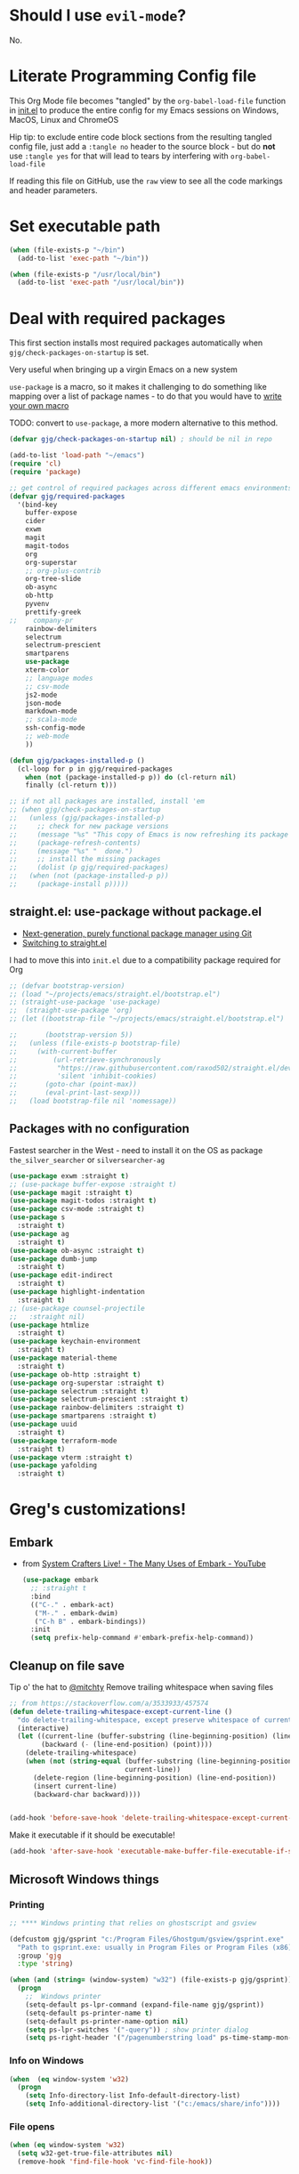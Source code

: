 # #+OPTIONS: ':nil *:t -:t ::t <:t H:3 \n:nil ^:t
# #+OPTIONS: author:t broken-links:nil c:nil creator:nil
# #+OPTIONS: d:(not "LOGBOOK") date:t e:t email:nil f:t inline:t num:nil
# #+OPTIONS: p:nil pri:nil prop:nil stat:t tags:t tasks:t tex:t
# #+OPTIONS: timestamp:t title:t toc:2 todo:t |:t
# #+TITLE: Gregory's Emacs Initialization in Org-Mode
# #+DATE: <2019-09-08 Sun>
# #+AUTHOR: Greg Grubbs
# #+EMAIL: gregory@dynapse.com
# #+LANGUAGE: en
# #+SELECT_TAGS: export
# #+EXCLUDE_TAGS: noexport
# #+CREATOR: Emacs 26.2 (Org mode 9.1.9)
# #+setupfile: ~/projects/emacs/org-html-themes/org/theme-readtheorg-local.setup
# #+property: header-args:emacs-lisp :results none
# #+property: header-args:bash :shebang #!/usr/bin/env bash :results none

* Should I use =evil-mode=?

  No.

* Literate Programming Config file
  This Org Mode file becomes "tangled" by the =org-babel-load-file= function in [[file:init.el][init.el]] to
  produce the entire config for my Emacs sessions on Windows, MacOS, Linux and ChromeOS

  Hip tip: to exclude entire code block sections from the resulting tangled config file,
  just add a =:tangle no= header to the source block - but do *not* use =:tangle yes= for
  that will lead to tears by interfering with =org-babel-load-file=

  If reading this file on GitHub, use the =raw= view to see all the code markings and
  header parameters.
* Set executable path
#+begin_src emacs-lisp
  (when (file-exists-p "~/bin")
    (add-to-list 'exec-path "~/bin"))

  (when (file-exists-p "/usr/local/bin")
    (add-to-list 'exec-path "/usr/local/bin"))
#+end_src



* Deal with required packages

  This first section installs most required packages automatically when
  =gjg/check-packages-on-startup= is set.

  Very useful when bringing up a virgin Emacs on a new system

  =use-package= is a macro, so it makes it challenging
  to do something like mapping over a list of package names - to do
  that you would have to [[https://emacs.stackexchange.com/questions/32744/dynamic-package-name-with-use-package][write your own macro]]

  TODO: convert to =use-package=, a more modern alternative to this method.

#+BEGIN_SRC emacs-lisp
  (defvar gjg/check-packages-on-startup nil) ; should be nil in repo

  (add-to-list 'load-path "~/emacs")
  (require 'cl)
  (require 'package)

  ;; get control of required packages across different emacs environments
  (defvar gjg/required-packages
    '(bind-key
      buffer-expose
      cider
      exwm
      magit
      magit-todos
      org
      org-superstar
      ;; org-plus-contrib
      org-tree-slide
      ob-async
      ob-http
      pyvenv
      prettify-greek
  ;;    company-pr
      rainbow-delimiters
      selectrum
      selectrum-prescient
      smartparens
      use-package
      xterm-color
      ;; language modes
      ;; csv-mode
      js2-mode
      json-mode
      markdown-mode
      ;; scala-mode
      ssh-config-mode
      ;; web-mode
      ))

  (defun gjg/packages-installed-p ()
    (cl-loop for p in gjg/required-packages
      when (not (package-installed-p p)) do (cl-return nil)
      finally (cl-return t)))

  ;; if not all packages are installed, install 'em
  ;; (when gjg/check-packages-on-startup
  ;;   (unless (gjg/packages-installed-p)
  ;;     ;; check for new package versions
  ;;     (message "%s" "This copy of Emacs is now refreshing its package database...")
  ;;     (package-refresh-contents)
  ;;     (message "%s" "  done.")
  ;;     ;; install the missing packages
  ;;     (dolist (p gjg/required-packages)
  ;;   (when (not (package-installed-p p))
  ;;     (package-install p)))))

#+END_SRC
** straight.el: use-package without package.el
   + [[https://github.com/raxod502/straight.el][Next-generation, purely functional package manager using Git]]
   + [[https://shivjm.blog/switching-to-straight-el/][Switching to straight.el]]

   I had to move this into =init.el= due to a compatibility package required for Org
   #+begin_src emacs-lisp
     ;; (defvar bootstrap-version)
     ;; (load "~/projects/emacs/straight.el/bootstrap.el")
     ;; (straight-use-package 'use-package)
     ;;  (straight-use-package 'org)
     ;; (let ((bootstrap-file "~/projects/emacs/straight.el/bootstrap.el")

     ;;       (bootstrap-version 5))
     ;;   (unless (file-exists-p bootstrap-file)
     ;;     (with-current-buffer
     ;;         (url-retrieve-synchronously
     ;;          "https://raw.githubusercontent.com/raxod502/straight.el/develop/install.el"
     ;;          'silent 'inhibit-cookies)
     ;;       (goto-char (point-max))
     ;;       (eval-print-last-sexp)))
     ;;   (load bootstrap-file nil 'nomessage))
   #+end_src

** Packages with no configuration
   Fastest searcher in the West - need to install it on the OS as package
   =the_silver_searcher= or =silversearcher-ag=
   #+begin_src emacs-lisp
     (use-package exwm :straight t)
     ;; (use-package buffer-expose :straight t)
     (use-package magit :straight t)
     (use-package magit-todos :straight t)
     (use-package csv-mode :straight t)
     (use-package s
       :straight t)
     (use-package ag
       :straight t)
     (use-package ob-async :straight t)
     (use-package dumb-jump
       :straight t)
     (use-package edit-indirect
       :straight t)
     (use-package highlight-indentation
       :straight t)
     ;; (use-package counsel-projectile
     ;;   :straight nil)
     (use-package htmlize
       :straight t)
     (use-package keychain-environment
       :straight t)
     (use-package material-theme
       :straight t)
     (use-package ob-http :straight t)
     (use-package org-superstar :straight t)
     (use-package selectrum :straight t)
     (use-package selectrum-prescient :straight t)
     (use-package rainbow-delimiters :straight t)
     (use-package smartparens :straight t)
     (use-package uuid
       :straight t)
     (use-package terraform-mode
       :straight t)
     (use-package vterm :straight t)
     (use-package yafolding
       :straight t)
   #+end_src

* Greg's customizations!
** Embark
   + from [[https://www.youtube.com/watch?v=qk2Is_sC8Lk&t=29][System Crafters Live! - The Many Uses of Embark - YouTube]]
     #+begin_src emacs-lisp :tangle no
       (use-package embark
         ;; :straight t
         :bind
         (("C-." . embark-act)
          ("M-." . embark-dwim)
          ("C-h B" . embark-bindings))
         :init
         (setq prefix-help-command #'embark-prefix-help-command))
     #+end_src
** Cleanup on file save
   Tip o' the hat to [[https://github.com/mitchty][@mitchty]]
   Remove trailing whitespace when saving files
    #+BEGIN_SRC emacs-lisp
      ;; from https://stackoverflow.com/a/3533933/457574
      (defun delete-trailing-whitespace-except-current-line ()
        "do delete-trailing-whitespace, except preserve whitespace of current line"
        (interactive)
        (let ((current-line (buffer-substring (line-beginning-position) (line-end-position)))
              (backward (- (line-end-position) (point))))
          (delete-trailing-whitespace)
          (when (not (string-equal (buffer-substring (line-beginning-position) (line-end-position))
                                   current-line))
            (delete-region (line-beginning-position) (line-end-position))
            (insert current-line)
            (backward-char backward))))


      (add-hook 'before-save-hook 'delete-trailing-whitespace-except-current-line)
   #+end_src

   Make it executable if it should be executable!

   #+begin_src emacs-lisp
   (add-hook 'after-save-hook 'executable-make-buffer-file-executable-if-script-p)
   #+end_src

** Microsoft Windows things
*** Printing
   #+begin_src emacs-lisp
;; **** Windows printing that relies on ghostscript and gsview

(defcustom gjg/gsprint "c:/Program Files/Ghostgum/gsview/gsprint.exe"
  "Path to gsprint.exe: usually in Program Files or Program Files (x86)"
  :group 'gjg
  :type 'string)

(when (and (string= (window-system) "w32") (file-exists-p gjg/gsprint))
  (progn
    ;;  Windows printer
    (setq-default ps-lpr-command (expand-file-name gjg/gsprint))
    (setq-default ps-printer-name t)
    (setq-default ps-printer-name-option nil)
    (setq ps-lpr-switches '("-query")) ; show printer dialog
    (setq ps-right-header '("/pagenumberstring load" ps-time-stamp-mon-dd-yyyy))))

   #+end_src
*** Info on Windows
    #+begin_src emacs-lisp
      (when  (eq window-system 'w32)
        (progn
          (setq Info-directory-list Info-default-directory-list)
          (setq Info-additional-directory-list '("c:/emacs/share/info"))))
    #+end_src

*** File opens
    #+begin_src emacs-lisp
      (when (eq window-system 'w32)
        (setq w32-get-true-file-attributes nil)
        (remove-hook 'find-file-hook 'vc-find-file-hook))
    #+end_src
** Linux things
   Fix to make Org export to HTML and open do the right thing: open in the preferred
   browser rather than just HTML in an Emacs buffer
   #+begin_src emacs-lisp
     (when (eq window-system 'x)
       (setq org-file-apps
             '((auto-mode . emacs)
               ("\\.mm\\'" . default)
               ("\\.x?html?\\'" . "/usr/bin/x-www-browser %s")
               ("\\.pdf\\'" . default))))
   #+end_src
** Chrome OS / Crostini things
   Assure that web links will open in Chrome OS rather than invoking a browser
   installed in the Linux container

   As of [2020-07-31 Fri] I don't know how to determine I'm running in a Crostini
   container, so we set this only if =sensible-browser= is found on the path
   #+begin_src emacs-lisp
     (when (executable-find "sensible-browser")
       (setq browse-url-browser-function 'browse-url-generic)
       (setq browse-url-generic-program "sensible-browser"))
     ;; On the pixelbook, I use a script to open Chrome for Web links in Org
     ;; this is in custom settings, since I don't know how to detect Crostini/Chrome OS in emacs
     ;; (setq org-file-apps
     ;;       '((auto-mode . emacs)
     ;;         ("\\.mm\\'" . default)
     ;;         ("\\.x?html?\\'" . "~/bin/open-in-browser-container.sh %s")
     ;;         ("\\.pdf\\'" . default)))
   #+end_src
   #+begin_src bash
     #!/usr/bin/env bash

     url="http://localhost:80/"
     fpath=$1

     echo "fpath=${fpath}"
     ## Get relative path
     relpath=$(realpath --relative-to="${HOME}" ${fpath})

     echo $relpath

     sensible-browser "${url}${relpath}"
     # echo "$fpath" >> /tmp/opened_by_script.txt
   #+end_src
** Fonts
   Forever in search of the One True Holy and Apostolic Programmer Font.

   Big fan of Inconsolata, Source Code Pro, and Hack.  Inability to decide on one is
   encoded herein.

   Make it a callable function so I can set new frames.  For now, do not tie it into a
   frame hook - not certain I would want it for every frame.  This would make use of the
   hook variable =after-make-frame-functions=

   #+begin_src emacs-lisp
     (defun gjg/set-frame-font ()
       "Set frame font based on window system"
       (interactive)
       (cond ((or (eq window-system 'mac) (eq window-system 'ns))
              (set-frame-font "Source Code Pro-17"))
             ((eq window-system 'w32)
              (set-face-font 'default '"-outline-Source Code Pro-normal-normal-normal-mono-17-*-*-*-c-*-iso8859-1"))
             ((eq window-system 'x)
              (set-frame-font "Hack-14")
              ;; (set-frame-font "Inconsolata-16")
              )))
     (gjg/set-frame-font)
     ;; (add-hook 'after-make-frame-functions 'gjg/set-frame-font)
     ;; (load-library "fontize")
     ;; (require 'fontize)
     (autoload 'inc-font-size "fontize" "Adjust buffer relative font size" t)
     (autoload 'dec-font-size "fontize" "Adjust buffer relative font size" t)

     (global-set-key [C-kp-subtract] 'dec-font-size)
     (global-set-key [C-kp-add] 'inc-font-size)
   #+end_src
** Desktop save
   TODO: Deal with  '(desktop-files-not-to-save "\\(\\`/[^/:]*:\\|(ftp)\\'\\|org.gpg\\'\\)")
   #+begin_src emacs-lisp :tangle no
     (desktop-save-mode 1)
     (setq desktop-restore-eager 0)
     (setq desktop-lazy-idle-delay 2)
     (with-eval-after-load 'desktop-save-mode
       (add-to-list 'desktop-modes-not-to-save 'dired-mode)
       (add-to-list 'desktop-modes-not-to-save 'Info-mode)
       (add-to-list 'desktop-modes-not-to-save 'info-lookup-mode))

   #+end_src
** Basic defaults that aren't default
   So many defaults in Emacs make no sense.  If starting out with Emacs, consider these
   settings to make your first experiences nicer.

   If you have any questions about what these settings do, use Emacs to explore them:
   + If it's a variable being set (line starts with the =setq= function, set the point in
     the variable name and hit =C-h v= for help on that variable.
   + If it's a function (line starts with almost anything other than =setq=, set the point
     in the function name and hit "C-h f"

#+begin_src emacs-lisp
  ;; show parens: useful even in text modes
  (show-paren-mode 1)
  ;; fido-mode in emacs 27+: a new thing to hate
  (fido-mode -1)
  ;; When I want transient mark mode, I'll beat it out of you
  (setq transient-mark-mode nil)
  ;; (do not) display time and battery status in the mode line
  (display-time-mode 0)
  (display-battery-mode 0)
  ;; turn off that stupid toolbar
  (tool-bar-mode -1)
  ;; scroll bars?
  (scroll-bar-mode -1)
  (menu-bar-mode -1)
  ;; don't do that stoopid splash screen
  (setq inhibit-splash-screen t)

  ;; tab indents - if line is already indented, try to auto-complete
  (setq tab-always-indent 'complete)

  (setq-default indent-tabs-mode nil)
  (setq-default tab-always-indent t)
  (setq-default tab-width 4)
  ;; blink parens and similar delimiters
  (show-paren-mode 1)
  ;; ** Global identity (ie, same on all machines) - Emacs does not make good guesses here
  (setq user-full-name "Gregory Grubbs"
        user-mail-address "gregory.grubbs@gmail.com")

  (setq confirm-kill-emacs 'y-or-n-p) ;; confirm to exit emacs

  ;; dippy bird FTW - single character y-n for all yes/no question dialogs
  (fset 'yes-or-no-p 'y-or-n-p)
  (setq shell-file-name "bash")
  (setq explicit-shell-file-name shell-file-name)
  (setq explicit-bash-args '("--noediting" "-i"))

  (global-hl-line-mode t) ;; highlight current line - turn off when figuring out faces

  (temp-buffer-resize-mode 1)  ;; crazy cool auto resizing of temp windows

  (setq fill-column 90); good default for wider screens - BUT this is buffer-local so should be set in mode hooks only

  ;; ensure that the default for searches is case-insensitive
  (setq case-fold-search t)

  ;; highlight/colorize everything that can be colorized!
  (global-font-lock-mode 1)

  ;; never split windows horizontally by default
  (setq split-width-threshold nil)
  ;; Here's a choice one: stay in the same column while scrolling!
  (setq scroll-preserve-screen-position t)
  ;; in Emacs23+, make line-move move by a line, ignoring wrapping
  (setq line-move-visual nil)
  ;; enable hugely useful things that are disabled by default
  (put 'narrow-to-region 'disabled nil)
  (put 'set-goal-column 'disabled nil)

  ;; echo quickly
  (setq echo-keystrokes 0.1)
  ;; keep the screen from jumping wildly as I cursor down/up
  (setq scroll-conservatively 5)
  ;; remember minibuffer history between sessions
  (savehist-mode t)
  ;; if point is at end of line, keep it there for vertical movement
  (setq track-eol t)
  (setq align-to-tab-stop nil) ;; do not use tabs for align and align-regexp
  (setq Man-notify-method 'pushy) ;; show man page in current window
  (setq auth-source-save-behavior nil) ; NEVER store passwords
#+end_src
** Custom Functions in a separate file
   TODO: pull these functions in
   #+begin_src emacs-lisp
(add-to-list 'load-path "~/emacs")
(load-library "gjg-functions")
(require 'gjg-functions)
   #+end_src
** Key bindings
   #+begin_src emacs-lisp
     (global-set-key [home] (lambda () (interactive) (goto-char (point-min))))
     (global-set-key [end] (quote end-of-buffer))
     ;; M-left and M-right on Pixelbook
     (global-unset-key (kbd "<M-left>"))
     (global-unset-key (kbd "<M-right>"))
     (global-set-key (kbd "<M-left>") (lambda () (interactive) (goto-char (point-min))))
     (global-set-key (kbd "<M-right>") 'end-of-buffer)
     (global-unset-key (kbd "C-z"))
     (global-set-key (kbd "C-z") 'undo)
     (global-unset-key (kbd "M-]")) ; unset one next-buffer binding
     (global-unset-key (kbd "M-[")) ; unset one previous-buffer binding

     (global-set-key [f1] 'delete-other-windows)
     (global-set-key [f2] 'gjg/switch-to-other-buffer)
     (global-set-key [f3] 'gjg/other-window-or-split)
     (global-set-key [f4] 'narrow-to-defun)

     (global-set-key [f5] 'gjg/widen-ask-if-indirect)
     ;; (global-set-key [f6] 'read-only-mode)
     (global-set-key [f6] 'gjg/open-work-agenda)
     (global-set-key [f7] 'hl-line-mode) ;; toggle hl-line-mode for this window only
     ;; (global-set-key [f8] 'bury-buffer)

     (global-set-key [f9] 'bury-buffer)
     (global-set-key [f10] 'dired-omit-mode)
     ;; (global-set-key [f11] 'mac-toggle-max-window)
     (global-set-key [f11] 'gjg/toggle-max-frame)
     (global-set-key [M-f11] 'gjg/toggle-max-frame)
     ;; (global-set-key [f11] 'toggle-fullscreen)
     ;; (global-set-key [f11] 'switch-full-screen)
     ;; (global-set-key (kbd "C-<f11>") 'gjg/emacs-max-coolness)
     (global-set-key [f12] (lambda () (interactive) (message (or (buffer-file-name) "No file associated with this buffer."))))
     (global-set-key (kbd "<C-f12>") 'yow)
     (global-set-key [C-wheel-up] 'text-scale-increase)
     (global-set-key [C-wheel-down] 'text-scale-decrease)
     (global-set-key [S-wheel-up] 'inc-font-size)
     (global-set-key [S-wheel-down] 'dec-font-size)
     (global-set-key (kbd "M-]") 'next-buffer)
     (global-set-key (kbd "M-[") 'previous-buffer)
     (global-set-key (kbd "C-c C-v") 'browse-url-at-point)
     ;; EXPERIMENTAL: unbind SPACE and ? in minibuffer, to allow typing in completions with those chars
     (add-hook 'minibuffer-setup-hook (lambda ()
                        (define-key minibuffer-local-completion-map " " nil)
                        (define-key minibuffer-local-must-match-map " " nil)
                        (define-key minibuffer-local-completion-map "?" nil)
                        (define-key minibuffer-local-must-match-map "?" nil)))
     (defalias 'ss 'gjg/open-remote-shell)
     (defalias 'ht 'gjg/highlight-terraform-stuff)
     (defalias 'rb 'rename-buffer)

   #+end_src
** Backup files
   #+begin_src emacs-lisp
;; backup files
(setq
 backup-by-copying t      ; don't clobber symlinks
 backup-directory-alist
 '(("." . "~/.emacs.d/backups"))    ; don't litter my fs tree
 delete-old-versions t
 kept-new-versions 5
 kept-old-versions 5
 version-control nil)
   #+end_src
** Window/buffer management
*** GJG full screen, movement, transparency
    TODO: figure out global Super key chords in exwm map vs global key map
    #+begin_src emacs-lisp
      ;; unbind some keys in favor of my functions bound to SUPER- combinations
      ;; the existing keys will work in Emacs buffers, but not in EXWM X buffers; the SUPER combos work everywhere
      (global-unset-key (kbd "M-]")) ; next-buffer
      (global-unset-key (kbd "M-[")) ; previous-buffer

      (defun revert-dammit () ; revert buffer without prompting
        (interactive)
        ;; revert buffer, don't use auto-save, preserve modes
        (revert-buffer t t t))
      (defalias 'rd 'revert-dammit)
      (defun gjg/switch-to-other-buffer ()
        (interactive)
        (switch-to-buffer (other-buffer))
        (message "Switched to other-buffer"))
      (defun gjg/split-window-below ()
        "Split window below, switch to the new window AND switch buffer in that window"
        (interactive)
        (split-window-below)
        (other-window 1)
        (switch-to-buffer (other-buffer)))
      (defun gjg/split-window-right ()
        "Split window right, switch to the new window AND switch buffer in that window"
        (interactive)
        (split-window-right)
        (other-window 1)
        (switch-to-buffer (other-buffer)))
      (bind-key "C-x 2" 'gjg/split-window-below)
      (bind-key "C-x 3" 'gjg/split-window-right)

      ;; (require 'ace-window)
      ;; (custom-set-faces
      ;;  '(aw-leading-char-face
      ;;    ((t (:foreground "deep sky blue" :height 5.0)))))
      ;; (bind-key "C-x o" 'ace-window)
      ;; (setq winum-keymap
      ;;       (let ((map (make-sparse-keymap)))
      ;;         (define-key map (kbd "C-`") 'winum-select-window-by-number)
      ;;         (define-key map (kbd "M-0") 'winum-select-window-0)
      ;;         (define-key map (kbd "M-1") 'winum-select-window-1)
      ;;         (define-key map (kbd "M-2") 'winum-select-window-2)
      ;;         (define-key map (kbd "M-3") 'winum-select-window-3)
      ;;         (define-key map (kbd "M-4") 'winum-select-window-4)
      ;;         (define-key map (kbd "M-5") 'winum-select-window-5)
      ;;         )
      ;;       )
      (use-package winum
        :straight t
        :config
        (setq winum-scope                       'frame-local
              winum-auto-assign-0-to-minibuffer nil
              winum-auto-setup-mode-line        t))
      (winum-mode)
      (set-face-attribute 'winum-face nil :weight 'bold)
      (defun gjg/other-window-with-winum ()
        "if 2 windows, jump to other-window.  Elsecase use winum"
        (interactive)
        (cond ((= 1 winum--window-count)
               (gjg/switch-to-other-buffer))
              ((= 2 winum--window-count)
               (other-window 1))
              ((> 10 winum--window-count)
               ;; jump immediately to window
               ;; (let ((jwin (read-number (format "Jump to window num[1-%d]: " winum--window-count))))
               (let ((jwin (string-to-number (char-to-string (read-char (format "Jump to window num[1-%d]: " winum--window-count))))))
                 (message "Jumping to %d" jwin)
                 (winum-select-window-by-number jwin)))
              (t
               (let ((jwin (read-number (format "Jump to window num[1-%d]: " winum--window-count))))
                 (message "Jumping to %d" jwin)
                 (winum-select-window-by-number jwin)))
               ))
      (bind-key "C-x o" 'gjg/other-window-with-winum)
      (bind-key "s-a" 'gjg/open-work-agenda)
      (bind-key "s-o" 'gjg/other-window-with-winum)
      (bind-key "s-b" 'gjg/switch-to-other-buffer)
      (bind-key "s-<up>" 'windmove-up)
      (bind-key "s-<down>" 'windmove-down)
      (bind-key "s-<right>" 'windmove-right)
      (bind-key "s-<left>" 'windmove-left)

      (bind-key "s-0" 'delete-window)
      (bind-key "s-1" 'delete-other-windows)
      (bind-key "s-2" 'gjg/split-window-below)
      (bind-key "s-3" 'gjg/split-window-right)
      (bind-key "s-q" 'bury-buffer)
      (bind-key "s-\\" 'switch-to-buffer)
      ;; (Set-face-attribute 'winum-face nil :foreground "deep sky blue")
      (defun gjg/widen-ask-if-indirect ()
        "If buffer is indirect, ask before widening"
        (interactive)
        (if (buffer-base-buffer)
            (when (yes-or-no-p "Buffer is indirect; really widen? ")
          (widen))
          (widen)))
      (defun toggle-transparency (alpha-level)
        (interactive "p")
        (message (format "%s" alpha-level))
        (if (< alpha-level 50) (setq alpha-level 85))
        (let ((myalpha (frame-parameter nil 'alpha)))
          (if (or (not myalpha)
                  (= myalpha 100))
          (set-frame-parameter nil 'alpha alpha-level)
            (set-frame-parameter nil 'alpha 100))
          )
        (message (format "Alpha level is %d" (frame-parameter nil 'alpha)))
        )

      (defun set-transparency (alpha-level)
        (interactive "p")
        (message (format "Alpha level passed in: %s" alpha-level))
        (let ((alpha-level (if (< alpha-level 2)
                   (read-number "Opacity percentage: " 85)
                     alpha-level))
          (myalpha (frame-parameter nil 'alpha)))
          (set-frame-parameter nil 'alpha alpha-level))
        (message (format "Alpha level is %d" (frame-parameter nil 'alpha))))
      (defalias 'set-opacity 'set-transparency )

      (defun toggle-window-split ()
        (interactive)
        (if (= (count-windows) 2)
            (let* ((this-win-buffer (window-buffer))
               (next-win-buffer (window-buffer (next-window)))
               (this-win-edges (window-edges (selected-window)))
               (next-win-edges (window-edges (next-window)))
               (this-win-2nd (not (and (<= (car this-win-edges)
                           (car next-win-edges))
                           (<= (cadr this-win-edges)
                           (cadr next-win-edges)))))
               (splitter
                (if (= (car this-win-edges)
                   (car (window-edges (next-window))))
                'split-window-horizontally
              'split-window-vertically)))
          (delete-other-windows)
          (let ((first-win (selected-window)))
            (funcall splitter)
            (if this-win-2nd (other-window 1))
            (set-window-buffer (selected-window) this-win-buffer)
            (set-window-buffer (next-window) next-win-buffer)
            (select-window first-win)
            (if this-win-2nd (other-window 1))))))

      (define-key ctl-x-4-map "t" 'toggle-window-split)
      ;; *** Full-screen frame defuns

      (defun switch-full-screen ()
        (interactive)
        (shell-command (concat "/usr/bin/wmctrl -i -r " (frame-parameter nil 'outer-window-id) " -btoggle,fullscreen")))

      ;; (defun toggle-fullscreen ()
      ;;   "toggles whether the currently selected frame consumes the entire display or is decorated with a window border"
      ;;   (interactive)
      ;;   (let ((f (selected-frame)))
      ;;     (modify-frame-parameters f `((fullscreen . ,(if (eq nil (frame-parameter f 'fullscreen)) 'fullboth nil))))))

      ;; (defun mac-toggle-max-window ()
      ;;   "Toggle full-screen frame on Linux and OS X - use maxframe.el for Windows"
      ;;   (interactive)
      ;;   (if (frame-parameter nil 'fullscreen)
      ;;       (set-frame-parameter nil 'fullscreen nil)
      ;;     (set-frame-parameter nil 'fullscreen 'fullboth)))
      ;; (defun toggle-full-screen ()
      ;;   "Toggle between full screen and partial screen display on X11;
      ;;     courtesy of http://www.emacswiki.org/cgi-bin/wiki/FullScreen"
      ;;   (interactive)
      ;;   (x-send-client-message nil 0 nil "_NET_WM_STATE" 32
      ;;                          '(2 "_NET_WM_STATE_FULLSCREEN" 0)))


      ;; ;; add toggle for maxframe.el (works on Windows)
      (when (eq window-system 'w32)
        (require 'maxframe)
        (modify-frame-parameters nil '((gjg/frame-maxp . nil))))
      ;; (modify-frame-parameters nil '((gjg/frame-maxp . nil)))
      ;; ;; (defvar gjg/frame-maxp nil "Store whether frame is maximized using maxframe.el")
      (defun gjg/switch-buffer-by-mode ()
        "Switch to a buffer after choosing a mode."
        (interactive)
        (let* ((active-buffers-with-mode (mapcar #'(lambda (x) (with-current-buffer x (cons (buffer-name) (symbol-name major-mode)))) (buffer-list)))
           (distinct-modes (-distinct (mapcar #'cdr active-buffers-with-mode)))
           (selected-mode (ido-completing-read "Mode: " distinct-modes))
           (candidate-buffers (mapcar #'car (remove-if-not '(lambda (x) (string-equal selected-mode (cdr x))) active-buffers-with-mode)))
           (selected-buffer (ido-completing-read "Buffer: " candidate-buffers)))
          (switch-to-buffer selected-buffer)))
      (global-set-key (kbd "C-c s") 'gjg/switch-buffer-by-mode)

      (defun gjg/max-frame ()
        "Maximize the current frame and toggle gjg/frame-maxp"
        (interactive)
        (cond ((eq window-system 'w32)
           (maximize-frame))
          ((eq window-system 'x)
           (switch-full-screen))
          (t
           (mac-toggle-max-window)))
        (modify-frame-parameters nil '((gjg/frame-maxp . t))))

      (defun gjg/restore-frame ()
        "Restore the current frame to its previous size and toggle gjg/frame-maxp"
        (interactive)
        (cond ((eq window-system 'w32)
           (restore-frame))
          ((eq window-system 'x)
           (switch-full-screen))
          (t
           (mac-toggle-max-window)))
        (modify-frame-parameters nil '((gjg/frame-maxp . nil))))

      (defun gjg/toggle-max-frame ()
        "Check the status of gjg/max-framep and change to whichever mode we're not in now."
        (interactive)
        (cond ((eq window-system 'ns)
           (toggle-frame-maximized))
          (t
           (if (eq (frame-parameter nil 'gjg/frame-maxp) nil) (gjg/max-frame) (gjg/restore-frame)))))

    #+end_src
*** Modeline and Title
   Fancy icons may require fonts (like =texlive-fonts-extra=)

**** Smart Mode line
     + Smart mode line defines a face for battery charging/discharging - thus green for
       10% plugged in, and red for 90% on battery.  I prefer the way =battery.el= sets
       faces for level of charge with +/- optionally for charging/discharging.
     #+begin_src emacs-lisp
       (use-package smart-mode-line-powerline-theme
         :straight t)
       (use-package smart-mode-line
         :straight t
         :config
         (sml/setup))

       (advice-remove 'battery-update 'ad-Advice-battery-update)
     #+end_src
**** Frame title and mode line tweaks
    #+begin_src emacs-lisp
      ;; (require 'spaceline-config)
      ;; (setq spaceline-always-show-segments t)
      ;; (spaceline-spacemacs-theme)
      ;; show column number in modeline - in addition to line number
      (column-number-mode t)
      ;; do not show load average
      (setq display-time-default-load-average nil)

      (setq frame-title-format (concat "emacs@" (system-name) " - %f; %b"))
      ;; fancy git icon
      (defadvice vc-mode-line (after strip-backend () activate)
        (when (stringp vc-mode)
          (let ((gitlogo (replace-regexp-in-string "^ Git." "  " vc-mode))) ;; symbol from awesome fonts
            (setq vc-mode gitlogo))))

    #+end_src
*** Winner-mode and Windmove
    TODO: Verify that =org-timestamp-{up,down}= work as =S-up= and =S-down=
   #+begin_src emacs-lisp
     ;; winner
     (winner-mode 1)
     ;; windmove
     ;; (windmove-default-keybindings)
     ;; (with-eval-after-load 'windmove
     ;;   (windmove-default-keybindings)
     ;;   ;; Make windmove work in org-mode:
     ;;   (setq org-replace-disputed-keys t))
     ;; (add-hook 'org-shiftup-final-hook 'windmove-up)
     ;; (add-hook 'org-shiftleft-final-hook 'windmove-left)
     ;; (add-hook 'org-shiftdown-final-hook 'windmove-down)
     ;; (add-hook 'org-shiftright-final-hook 'windmove-right)))


   #+end_src
*** Ibuffer FTW
**** View customizations
     #+begin_src emacs-lisp
       (setq ibuffer-formats
             '((mark modified read-only locked " "
                     (name 50 50 :left :elide)  ; much wider buffer name column
                     " "
                     (size 9 -1 :right)
                     " "
                     (mode 16 16 :left :elide)
                     " " filename-and-process)
               (mark " "
                     (name 16 -1)
                     " " filename))
             )
     #+end_src
**** Filter groups
    Saved filter groups provide a nice organization.

    #+begin_src emacs-lisp
      (require 'ibuffer)
      (global-set-key (kbd "C-x C-b") (lambda () (interactive) (ibuffer)))
      (setq ibuffer-expert t)
      (setq ibuffer-default-sorting-mode 'alphabetic)
      (setq ibuffer-saved-filter-groups
            '(("home"
               ("Org and Markdown" (or (mode . org-mode)
                                       (mode . markdown-mode)))
               ("Shells" (or (mode . shell-mode)
                             (mode . eshell-mode)))
               ("EXWM X Apps" (mode . exwm-mode))
               ("Configs" (or (derived-mode .  conf-mode)
                              (mode . yaml-mode)
                              (mode . json-mode)))
               ("Code" (derived-mode .  prog-mode))
               ("Magit" (or (mode . magit-diff-mode)
                            (mode . magit-status-mode)
                            (mode . magit-process-mode)
                            (mode . magit-revision-mode)
                            (mode . magit-refs-mode)))
               ("Dired" (mode . dired-mode))
               ("Tramp sessions" (name . "\*tramp.+"))
               ("Remote" (filename . "/\*:.+"))
               )))
      (add-hook 'ibuffer-mode-hook
                '(lambda ()
                   (ibuffer-auto-mode 1)
                   (auto-revert-mode 1)
                   (ibuffer-switch-to-saved-filter-groups "home")))
    #+end_src
**** Preview buffer in side window
     Preview without selecting the window - stay on current line in Ibuffer

     This function should work just like =occur-mode-display-occurence= in [[file:/usr/local/share/emacs/28.0.50/lisp/replace.el.gz][replace.el]]
    #+begin_src emacs-lisp
      (defun gjg/ibuffer-only-exwm ()
        (interactive)
        (ibuffer nil "*EXWM Thang*" '((used-mode . exwm-mode)))
        (gjg/ibuffer-preview))
      (global-set-key (kbd "s-e") 'gjg/ibuffer-only-exwm)
      (defun gjg/ibuffer-preview ()
        "View the current file in other window but to do select"
        (interactive)
        (delete-other-windows)
        (when (not (window-parent)) ;; only one window, so split
          (split-window nil nil 'right))
        (let ((buf (ibuffer-current-buffer t)))
          (display-buffer buf '((display-buffer-use-some-window
                                 display-buffer-pop-up-window)
                                (inhibit-same-window . t))))
        :refresh-p nil)

      (define-key ibuffer-mode-map (kbd "SPC") 'gjg/ibuffer-preview)
    #+end_src

*** Uniquify
    #+begin_src emacs-lisp
      (autoload 'uniquify "uniquify" "unique buffer names dependent on file name")
      (with-eval-after-load 'uniquify
        (setq uniquify-buffer-name-style 'reverse)
        (setq uniquify-separator "/")
        (setq uniquify-after-kill-buffer-p t)
        (setq uniquify-ignore-buffers-re "^\\*"))
    #+end_src
*** Theme
    #+begin_src emacs-lisp :results none
      (when (boundp 'custom-theme-load-path)
        (add-to-list 'custom-theme-load-path
                     "~/projects/emacs/brutalist-theme/")
        (add-to-list 'load-path
                     "~/projects/emacs/brutalist-theme/"))
      (load-theme 'brutalist t)
    #+end_src

** Automatic typing - abbrevs and expansions
   #+begin_src emacs-lisp
;; Dynamic abbrevs should expand both words and symbols
(setq dabbrev-abbrev-char-regexp "\\sw\\|\\s_")
;; and now set up hippie-expand
(global-set-key (kbd "M-/") 'hippie-expand)

   #+end_src
** Games and silliness
   #+begin_src emacs-lisp
     ;; very important: keep a long list of yow lines
     ;;   in emacs 24.4 yow.el is obsolete; use cookie instead
     (when (featurep 'yow)
       (unload-feature 'yow))
     (with-eval-after-load 'cookie1
       (setq yow-file "~/emacs/yow.lines")
       (defun yow ()
         (interactive)
         (let ((suggest-key-bindings nil))
           (message (cookie yow-file nil nil)))))
     ;; )
     ;; almost as important: keep track of those tetris scores
     (setq tetris-score-file "~/.emacs.d/tetris.score")


   #+end_src
** Weird random rarely used maybe interesting things
*** MOOs and MUDs - NOT legacy - added 2019!
   #+begin_src emacs-lisp
;; Moos and MUDs - NOT legacy stuff - added 2019!
(add-to-list 'load-path "~/projects/emacs/rmoo/")
;; (require 'rmoo-autoload)
;; (require 'moocode-mode)
;; ;; (global-set-key (kbd "C-c C-r") 'rmoo)
;; (add-to-list 'auto-mode-alist '("\\.moo$" . moocode-mode))
;; (add-hook 'rmoo-interactive-mode-hooks
;;           (lambda ()
;;             (linum-mode -1)                  ;; ... no line numbers
;;             (goto-address-mode t)))          ;; ... clickable links


   #+end_src

* Encryption
  Set value of =epg-gpg-program= to location on local system
  #+begin_src emacs-lisp
;; let's get encryption established
;; For gpg, disable external pinentry - let emacs handle pass phrase
;; (setenv "GPG_AGENT_INFO" nil)
(require 'epa-file)
;; (custom-set-variables '(epg-gpg-program  "/usr/local/bin/gpg"))
(epa-file-enable)
(setq epg-pinentry-mode 'loopback)
(require 'org-crypt)
(org-crypt-use-before-save-magic)

  #+end_src
* EXWM : The Emacs X Window Manager
   This crazy idea is better than I thought it could be!

   This section is only useable on Linux - or Unix presumably - with X Window System
   running but no window manager.  An entire window manager has been written in Emacs
   Lisp - the fundamental package that exercises the X11 APIs is called =xelb= - its GitHub
   repository is [[https://github.com/ch11ng/xelb][here]] - also available on GNU ELPA.

   The package built atop that to provide a usable window manager is EXWM - Emacs X Window
   Manager - GitHub repo [[https://github.com/ch11ng/exwm][here]]

   EXWM is primarily a tiling window manager, but it supports floating windows as well -
   very nice for transient dialogs.  You have control to take an application window and
   change it to a floating window, along with the ability to move and resize it.

   EXWM supports workspaces, which here is an abstraction based on Emacs frames.  The only
   time I use workspaces in EXWM is when I have 2 or more monitors, where I place one
   workspace per display.

** Recommended changes to workflow when using a tiling window manager
*** Web browser should open new windows rather than tabs
    Doing this allows Emacs to search window/tab titles.  It's a weird change at first,
    but it's a much better experience in a tiling window manager that has good search.

    In Firefox, you can go to =about:preferences=.  Under the *Tabs*, uncheck =Open links
    in tabs instead of new windows=
*** Scripts will be required to handle operations normally managed by Desktop Environment
    I have moved all the generated scripts and configs I use to support EXWM - and
    theoretically any other tiling window manager - to [[file:exwm-scripts-and-configs.org][this Org file]].  I use that Org file
    generate (tangle) everything I need in a Linux environment.

*** Launching applications without a Desktop Environment
    EXWM default config suggests a handy shell launch command from Emacs, but I prefer to
    use exactly what I do on every other OS - a pop-up app launcher such as [[https://github.com/albertlauncher/albert][Albert]] or ulauncher.

** Unresolved problems
*** TODO Fix clipboard integration / behavior
    + The problem is consistent cut/paste copy/yank behavior between Emacs windows and
      managed X windows.

      + Copy text in Emacs -> paste to Firefox works in =char= mode

      + Copy text in Emacs -> paste to Firefox in =line= mode no worky - have to use right
        mouse click or =S-<insert>  *how to define simulation key??*

      + Copy text in Firefox =char= mode -> yank in Emacs works

      + Copy text in Firefox =line= mode using =M-w= -> yank in Emacs works


** System tray widgets
   EXWM has a system tray that can be enabled, and some panel widgets work with it.  For
   me, I'd rather either use pure Emacs or Linux shell methods of getting info and setting
   values, *or* just go ahead and use a "proper" panel.

    I have found that both =xfce4-panel= and the LXDE panel work a treat!  For
    =xfce4-panel= do *not* check =Don't reserve space on borders= - that way the panel
    will not obscure the echo area at the very bottom of the screen

    One can either bring up Emacs with no DE and then run the panels as processes, or
    hijack the default window manager in one of the lightweight DEs.

*** Useful panel widgets
      + [[https://docs.xfce.org/panel-plugins/clipman/start][xfce4-clipman - a clipboard manager]]
      + parcellite - a different clipboard manager
      + /usr/bin/python3 /usr/share/system-config-printer/applet.py - printer notifications
      + nm-applet --indicator  - NetworkManager applet - absolutely needed
      + /usr/lib/blueberry/blueberry-tray.py - a Blueberry setup app triggered from the panel
      + /usr/bin/python3 /usr/bin/blueman-applet - a *nicer* bluetooth applet with setup
        and file transfer

** To launch or not to launch
   My configuration tests for the existence of a window manager.  If one is already
   running, just skip all the EXWM setup and bring up a "normal" Emacs instance.

   I shared this solution in an Emacs Stackexchange question: [[https://emacs.stackexchange.com/a/60455/418][Launch EXWM only when no another WM or DE are being used]]

#+begin_src emacs-lisp
  (when (get-buffer "*window-manager*")
    (kill-buffer "*window-manager*"))
  (when (get-buffer "*window-manager-error*")
    (kill-buffer "*window-manager-error*"))
  (when (executable-find "wmctrl")
    (progn
      (shell-command "wmctrl -m ; echo $?" "*window-manager*" "*window-manager-error*")))
  (setq gjg/exwm-needed-p
        (and (get-buffer "*window-manager-error*")
             (eq window-system 'x)))
#+end_src
** Let's get this show on the road - if no window manager was detected
   We start a large =when= block here
 #+begin_src emacs-lisp
   (when gjg/exwm-needed-p
 #+end_src
*** Start wallpaper with transparency first for aesthetics
    Script below is generated with the [[file:exwm-scripts-and-configs.org][Org file referenced above]]
    #+begin_src emacs-lisp
      (set-opacity 85)
      (async-start-process "wallpaper-thang"  "nohup" nil "/home/gregj/bin/schedule-rotate-wallpapers.sh" "&")
    #+end_src
*** My specific config function
    I did not want =ido= integration and wanted to evolve my config.  So I copied the
    default config function and commenced modifying

    This sets the amazing simulation keys.  What does that little miracle do for us? It
    gives us Emacs keys in Firefox, that's what it does!  And other X applications, of
    course.

    So now we can hit =C-n= to move to the next line.  I use =C-s= to search in Firefox,
    which translates to sending a =C-f=.  There's more I want to configure but I haven't
    entirely figured out how this works in char mode, whether it works with the Super key
    and so forth.

    TODO: Define super-{left,right,0,1,2} to mean the same thing I have in the global
    keymap: windmove etc.

    TODO: Define simulation key for "Print"
     #+begin_src emacs-lisp
          (defun gjg/exwm-config ()
            "Config for moi.  Initially this is a copy of exwm-config-example, but cutting out the ido integration"
            ;; Set the initial workspace number.
            (unless (get 'exwm-workspace-number 'saved-value)
              (setq exwm-workspace-number 2)) ; GJG changed from default
            ;; Global keybindings.
            ;; (unless (get 'exwm-input-global-keys 'saved-value)
              (message "Setting exwm-input-global-keys")
              (setq exwm-input-global-keys
                    `(
                      ([?\s-i] . exwm-input-toggle-keyboard) ; toggle line/char mode
                      ([?\s-l] .   ;; super/windows l
                              (lambda ()
                                (interactive)
                                (call-process-shell-command "xfce4-screensaver-command -l")))
                      ;; 's-r': Reset (to line-mode).
                      ([?\s-r] . exwm-reset)
                      ([?\s-s] . save-some-buffers)
                      ;; 's-w': Switch workspace.
                      ([?\s-w] . exwm-workspace-switch) ;; use this to switch workspaces, not S-<number>
                      ;; 's-&': Launch application. - poor man's albert/launchy
                      ([?\s-&] . (lambda (command)
                                   (interactive (list (read-shell-command "$ ")))
                                   (start-process-shell-command command nil command)))
                      ;; 's-&': Launch application. - poor man's albert/launchy
                      ([?\s-7] . (lambda (command)
                                   (interactive (list (read-shell-command "$ ")))
                                   (start-process-shell-command command nil command)))
                      ([?\s-o] .  gjg/other-window-with-winum)
                      ([s-left] . windmove-left)
                      ([s-right] . windmove-right)
                      ([s-up] . windmove-up)
                      ([s-down] . windmove-down)
                      ([s-backspace] . bury-buffer)
                      ([?\s-q] . bury-buffer)
                      ([?\s-\\] . switch-to-buffer )
                      ([?\s-a] . gjg/open-work-agenda)
                      ([?\s-b] . gjg/switch-to-other-buffer)
                      ([?\s-0] . delete-window)
                      ([?\s-1] . delete-other-windows)
                      ([?\s-2] . gjg/split-window-below)
                      ([?\s-3] . gjg/split-window-right)
                      ;; GJG: I don't make much use of workspaces, so don't need the insta-create capability
                      ;; 's-N': Switch to certain workspace.
                      ;; ,@(mapcar (lambda (i)
                      ;;             `(,(kbd (format "s-%d" i)) .
                      ;;               (lambda ()
                      ;;                 (interactive)
                      ;;                 (exwm-workspace-switch-create ,i))))
                      ;;           (number-sequence 4 9))
                      ))
              ;; )
            ;; Line-editing shortcuts
            (unless (get 'exwm-input-simulation-keys 'saved-value)
              (setq exwm-input-simulation-keys
                    '(([?\C-b] . left)
                      ([?\C-f] . [right])
                      ([?\C-p] . [up])
                      ;; ([?\C-P] . [?\C-p]) ; Print
                      ([?\C-n] . [down])
                      ([?\C-a] . [home])
       ([?\C-e] . [end])
                      ([?\M-v] . [prior])
                      ([?\C-v] . [next])
                      ([?\C-d] . [delete])
                      ([?\C-k] . [S-end delete])
                      ([?\C-l] . [?\C-l])
                      ([?\C-t] . [?\C-t])
                    ([?\C-s] . [?\C-f]) ; I'm gonna search/find a better way
                    ([?\M-w] . [?\C-c]) ; Copy that!
                    ;; ([?\S-p] . [?\C-p]) ; TODO Print - not working
                    ([?\C-y] . [?\C-v]) ; yank/paste
                    )))
            ;; Enable EXWM
            (exwm-enable)
            ;; ;; Configure Ido
            ;; (exwm-config-ido)
            ;; Other configurations
            ;; (exwm-config-misc)
            )
     #+end_src
*** Define special logout if using LXDE
    I do not use this - but beware if using a lightweight desktop environment in
    conjunction with EXWM, you may have to use this code or something similar to get a
    clean user session logout
 #+begin_src emacs-lisp :tangle no
   (defun exwm-logout ()
     (interactive)
     ;; (recentf-save-list)
     (save-some-buffers)
     (start-process-shell-command "logout" nil "lxsession-logout"))
 #+end_src
*** Require packages and run my custom conifg
  #+begin_src emacs-lisp
    ;; (< 0 (length (with-current-buffer "*window-manager-error*" (buffer-string)))))
    (require 'exwm)
    (require 'exwm-config)
    (gjg/exwm-config)
  #+end_src
*** Configure hooks
**** Deal with displays
    When an external monitor is connected or disconnected, =exwm-randr-screen-change-hook=
    is called.

    The single command I currently run adds my external widescreen monitor to the left of
    the internal display.

    Disconnecting the external monitor was not working well until I started using
    =autorandr= with a laptop-only and a monitor-connected profile.  I allow autodetection
    of the appropriate profile with the =--change= parameter.  The solution came from a
    [[https://www.reddit.com/r/emacs/comments/j0zda7/exwm_randr_config_for_laptop_disconnect/?utm_source=share&utm_medium=web2x&context=3][post on /r/emacs]]

        #+begin_src emacs-lisp
          (require 'exwm-randr)
          ;; (setq exwm-randr-workspace-monitor-plist '(0 "DP-1")) ;; DP-1 is the big monitor, if connected
          (setq exwm-randr-workspace-monitor-plist '(0 "DP-3" 1 "eDP-1")) ;; DP-3 is the big monitor, if connected

          (add-hook 'exwm-randr-screen-change-hook
                    (lambda()
                      (message "Starting exwm-randr-screen-change-hook")
                      (start-process-shell-command
                       "autorandr" nil "autorandr --change ; autorandr"
                       ;; "xrandr" nil "xrandr --output eDP-1 --mode 1920x1200 --pos 0x0 --rotate normal"
                       ;; WORKS WHEN ADDING MONITOR, NOT WHEN DISCONNECTING "xrandr" nil "xrandr --output eDP-1 --mode 1920x1200 --pos 0x0 --rotate normal --output DP-3 --primary --mode 3440x1440 --left-of eDP-1 --rotate normal"
                       ;; and here's how I might get a mirrored setup
                       ;; xrandr --output eDP-1 --mode 1920x1080 --output DP-3 --mode 1920x1080 --same-as eDP-1
                       )))
        #+end_src
**** Intelligently rename new buffers
    By default, each new window's buffer is named by the 'class name': So Firefox, Slack,
    Alacritty and so on.  This means that I will get similar buffer names for each new
    Firefox window: Firefox<1>, Firefox<2>....

    Examining both =exwm-class-name= and =exwm-title= allows us to rename the buffers so
    that navigation via regular Emacs commands is made easy.

        #+begin_src emacs-lisp
          ;; Make class name the buffer name
          (add-hook 'exwm-update-class-hook
                    (lambda ()
                      (cond
                       (:else
                        (exwm-workspace-rename-buffer exwm-class-name)))))
          (add-hook 'exwm-update-title-hook
                    (lambda ()
                      (let ((browsers '(("Mozilla Firefox" . "firefox")
                                        ("Personal - Microsoft​ Edge Beta" . "msedge")
                                        ("Google Chrome" . "chrome"))))
                            (cond
                             ((s-starts-with-p "Mail - Greg Grubbs - Outlook - " exwm-title)
                              (exwm-workspace-rename-buffer "email - outlook"))
                             ((s-starts-with-p "Calendar - Greg Grubbs - Outlook" exwm-title)
                              (exwm-workspace-rename-buffer "calendar - outlook"))
                             ((s-starts-with-p "Google Hangouts - " exwm-title)
                              (exwm-workspace-rename-buffer "hangouts"))
                             ((s-starts-with-p "Chat - " exwm-title)
                              (exwm-workspace-rename-buffer "chat"))
                             ((s-starts-with-p "Slack" exwm-title)
                              (exwm-workspace-rename-buffer "slack"))
                             ((string= "zoom" exwm-class-name)
                              (exwm-workspace-rename-buffer (concat exwm-class-name " - " exwm-title)))
                             ((s-starts-with-p "Dashboard - " exwm-title)
                              (exwm-workspace-rename-buffer "Rancher UI - Dashboard"))
                             ((string= "Spotify" exwm-class-name)
                              (exwm-workspace-rename-buffer (concat exwm-class-name " - " exwm-title)))
                             (:else
                              (exwm-workspace-rename-buffer
                               (s-replace-all browsers exwm-title)))))))
        #+end_src
**** Clean up on exit
     #+begin_src emacs-lisp
       (add-hook 'exwm-exit-hook
                 (lambda ()
                 (async-start-process "exwm-exit" "/usr/bin/pkill -f schedule-rotate-wallpapers")))
     #+end_src

*** Start up the window manager
    As noted above, I do not use the EXWM system tray.
        #+begin_src emacs-lisp
        (exwm-enable)
        (exwm-randr-enable)
        ;; (require 'exwm-systemtray)
        ;; (exwm-systemtray-enable)
        #+end_src
*** Deal with brightness and volume, since we don't have a DE
    There is a =desktop-environment= package on Melpa, but it's overkill for what I need.
        #+begin_src emacs-lisp :tangle no
          (exwm-input-set-key (kbd "<XF86MonBrightnessUp>")
                              (lambda ()
                                (interactive)
                                (call-process-shell-command "gjg-bright.sh +5")))
          (exwm-input-set-key (kbd "<XF86MonBrightnessDown>")
                              (lambda ()
                                (interactive)
                                (call-process-shell-command "gjg-bright.sh -5")))
          ;; N.B. keyboard backlight level (0 1 2) is kept in /sys/class/leds/dell\:\:kbd_backlight/brightness
          (exwm-input-set-key (kbd "<XF86AudioRaiseVolume>")
                              (lambda ()
                                (interactive)
                                (call-process-shell-command "amixer sset 'Master' 5%+")))
          (exwm-input-set-key (kbd "<XF86AudioLowerVolume>")
                              (lambda ()
                                (interactive)
                                (call-process-shell-command "amixer sset 'Master' 5%-")))
          (exwm-input-set-key (kbd "<XF86AudioMute>")
                              (lambda ()
                                (interactive)
                                (call-process-shell-command "amixer sset 'Master' toggle")))
        #+end_src
*** Navigate and manipulate windows
    Now that we will be running *everything* in Emacs, we will be doing a lot of window
    switching and frame splitting.  Here are some ways to bring sanity to that process and
    hopefully ease Emacs Pinky Syndrome.

    =buffer-expose= is an alternative to alt-tab

    TODO: look for alternative to buffer-expose, as it does not play
    well with EXWM - many times the EXWM windows such as the browsers
    become unusable, with click and normal keyboard events throwing
    warnings/errors
    Oneto consider:
    + [[https://github.com/casouri/emacs-mission-control][GitHub - casouri/emacs-mission-control: Mac mission-control-like buffer switch]]
      #+begin_src emacs-lisp
        (straight-use-package
         '(mission-control
           :type git
           :host github
           :repo "casouri/emacs-mission-control"))
        (use-package mission-control
          :straight t
          :config
          (mcon-c-tab-setup-binding))
      #+end_src

    =window-divider-mode= makes it easy to  resize vertically split windows with the mouse - EXWM
    makes it nearly impossible to select the vertical margin without this!

    =zoom-mode= is also quite useful to avoid having to manually resize horizontal and
    vertical splits - so useful I have added it in as part of my normal Emacs config
        #+begin_src emacs-lisp
          ;; (require 'buffer-expose)
          ;; (buffer-expose-mode 1)
          (require 'magit) ; to make magit-mode-map available

          ;; https://github.com/ch11ng/exwm/wiki#unable-to-resize-an-x-window-by-dragging-its-right-edge
          (global-unset-key (kbd "M-<tab>"))
          (unbind-key (kbd "M-<tab>") magit-mode-map)
          ;; (global-set-key (kbd "M-<tab>") (lambda () (buffer-expose-major-mode nil 'exwm-mode))); now we have alt-tab in EXWM!
          ;; (unbind-key (kbd "C-c C-<tab>") org-mode-map)
          ;; (global-set-key (kbd "C-c C-<tab>") (lambda () (interactive) (buffer-expose-major-mode nil 'exwm-mode)))
          ;; (unbind-key (kbd "C-c C-d") buffer-expose-mode-map) ; unsteal key from Org Mode: org-deadline
          ;; (unbind-key (kbd "C-c C-<tab>") buffer-expose-mode-map)
          (setq window-divider-default-right-width 1)
          (window-divider-mode 1)
        #+end_src
*** Changes to modeline
    Now that I don't have the typical DE panels, I want to show clock and battery in the modeline
        #+begin_src emacs-lisp
          ;; TODO: find a system-tray/panel solution to showing clock and battery - modeline is so crowded already
          (display-time)
          (display-battery-mode 1)
        #+end_src
*** Start the OS processes
    #+begin_src emacs-lisp
      (call-process-shell-command "~/bin/emacswm.sh")
      (setenv "EDITOR" "emacsclient")
    #+end_src

** And FINALLY - this must be last - close out the =when= clause
        #+begin_src emacs-lisp
        ) ;; when gjg/exwm-needed-p
        #+end_src

* xwwp Browser Experiment
  + GitHub source (fork): [[https://github.com/gregoryg/xwwp][GitHub - gregoryg/xwwp: Enhance the Emacs xwidget-webkit browser]]
  + My local clone [[file:~/projects/emacs/xwwp/]]
    #+begin_src emacs-lisp
      ;; (use-package xwwp-full
      ;;   :load-path "~/projects/emacs/xwwp/"
      ;;   :custom
      ;;   (xwwp-follow-link-completion-system 'ivy)
      ;;   :bind (:map xwidget-webkit-mode-map
      ;;               ("v" . xwwp-follow-link)
      ;;               ("t" . xwwp-ace-toggle)))
    #+end_src
* Commonly used modes
** Start emacs server
   #+begin_src emacs-lisp
(server-start)
   #+end_src
** Eshell
   Okay, not yet "commonly used" (as of [2020-09-23 Wed]) ... but it appears to be
   awesome.

   Ref Howard Abrams' [[https://www.youtube.com/watch?v=RhYNu6i_uY4&t=1548s][Introduction to EShell - YouTube]]

   + Eshell uses =term= when a non-line-mode command is invoked.  Set it so that the
     =term= window goes away when the process ends.  Also make various =git= things work
     nicely.
   #+begin_src emacs-lisp
     (setq eshell-visual-subcommands '(("git" "log" "diff" "show")))
     (setq eshell-destroy-buffer-when-process-dies t)
   #+end_src
** Projectile: DEPRECATED in favor of project.el?
   Projectile will slow TRAMP shell buffers to an unbearable crawl without some change to
   default settings.

   The culprit is the =projectile-project-root= function, called to update the modeline by
   default.  It -- for me at least -- is irrelevant for remote buffers, and can take > 10
   seconds every time focus is switched to a remote buffer.  This [[https://www.reddit.com/r/emacs/comments/320cvb/projectile_slows_tramp_mode_to_a_crawl_is_there_a/][reddit thread]] has a
   couple of solutions - I decided to advise the function so that it will not be called
   for any reason in a TRAMP buffer.

   #+begin_src emacs-lisp :tangle no
     (defun gjg/projectile-minimal-mode-line ()
       "Report project name and type in the modeline - uh, no.  Just report that it's a project."
       (format "%s" projectile-mode-line-prefix))

     (use-package projectile
       :straight t
       :custom
       (projectile-mode-line-function 'gjg/projectile-minimal-mode-line)
       (projectile-completion-system 'selectrum-completing-read)
       (projectile-mode-line-prefix "Prj")
       (projectile-switch-project-action #'projectile-dired)
       (projectile-switch-project-action #'projectile-dired)
       (projectile-sort-order 'access-time)
       (projectile-ignored-project-function 'file-remote-p)
       :bind (:map projectile-mode-map
                   ("C-c p" . projectile-command-map))
       :config
       (setq-default projectile--mode-line " Prj")
       ;; avoid slowdowns when using Tramp. ref https://www.reddit.com/r/emacs/comments/320cvb/projectile_slows_tramp_mode_to_a_crawl_is_there_a/
       (defadvice projectile-project-root (around ignore-remote first activate)
         (unless (file-remote-p default-directory) ad-do-it)))
     (projectile-mode 1)
   #+end_src
** EDE
   I have no use for the built-in EDE.  The only thing EDE does for me is to steal the
   =C-c .= keystroke away from Org Mode - thanks for nothin' EDE.

   I'll just remap the keys to the currently-unsed =C-c e=

   #+begin_src emacs-lisp
     (with-eval-after-load 'ede
       (define-key ede-minor-mode-map (kbd "C-c e")
         (lookup-key ede-minor-mode-map (kbd "C-c .")))
       (define-key ede-minor-mode-map (kbd "C-c .") nil))
   #+end_src

** Company
 #+BEGIN_SRC emacs-lisp
(use-package company
  :straight t
  :config
  (setq company-idle-delay 0)
  (setq company-minimum-prefix-length 3)

  ;; (global-company-mode t)
  )

;; (use-package company-lsp
;;   :straight t
;;   :config
;;  (push 'company-lsp company-backends)
;; )
 #+END_SRC
** TRAMP
   #+begin_src emacs-lisp
;;(require 'tramp)
   #+end_src
*** Add methods for Docker, DC/OS, Google Cloud Shell
**** Add a helper script for Kubernetes =kube= method

     + Firstly, implement my custom way of handling multiple clusters
       #+begin_src bash :tangle ~/bin/load-kubeconfigs.sh
         # Stolen from https://medium.com/@alexgued3s/multiple-kubeconfigs-no-problem-f6be646fc07d

         # Start by "resetting" KUBECONFIG
         unset KUBECONFIG
         # If there's already a kubeconfig file in ~/.kube/config it will import that too and all the contexts
         DEFAULT_KUBECONFIG_FILE="$HOME/.kube/config"
         if test -f "${DEFAULT_KUBECONFIG_FILE}"
         then
           export KUBECONFIG="$DEFAULT_KUBECONFIG_FILE"
         fi
         # Your additional kubeconfig files should be inside ~/.kube/config-files
         ADD_KUBECONFIG_FILES="$HOME/.kube/config-files"
         mkdir -p "${ADD_KUBECONFIG_FILES}"

         OIFS="$IFS"
         IFS=$'\n'
         for kubeconfigFile in `find "${ADD_KUBECONFIG_FILES}" -type f -name "*.yml" -o -name "*.yaml"`
         do
             export KUBECONFIG="$kubeconfigFile:$KUBECONFIG"
         done
         IFS="$OIFS"
       #+end_src
     + This will work with the custom method.  It will honor the existing setting of
       context namespace, so set that first if the Pod is running in something other than
       =default= namespace.

       E.g.
       #+begin_src bash
         kn tigergraph # using alias
         kubectl config set-context --current --namespace tigergraph # full cmd
       #+end_src
       #+begin_src bash :tangle ~/bin/mykubectl
         source ~/bin/load-kubeconfigs.sh
         /usr/bin/kubectl $@
       #+end_src

**** Define TRAMP methods
    #+begin_src emacs-lisp
      ;; add method to connect to Mesosphere DC/OS tasks
      ;; we need to execute a command like the following
      ;;  dcos task exec --tty --interactive <taskname> -- bash
      ;; example TRAMP URI:   //dcos:jupyter:
      (require 'tramp)
      (with-eval-after-load 'tramp
        (add-to-list 'tramp-methods
                     `("docker"
                       (tramp-login-program      "docker")
                       (tramp-login-args         (nil ("exec" "-it") ("-u" "%u") ("%h") ("sh")))
                       (tramp-remote-shell       "/bin/sh")
                       (tramp-remote-shell-args  ("-i" "-c"))))
        (add-to-list 'tramp-methods
                     '("dcos"
                       (tramp-login-program "dcos")
                       (tramp-login-args
                        (nil
                         ("task" "exec" "-it")
                         ("%h")
                         ("bash")))
                       (tramp-remote-shell "/bin/sh")
                       (tramp-remote-shell-args ("-i" "-c"))))
        ;; Add method to connect to Kubernetes pods
        ;; we need to execute a command like the following
        ;;  kubectl exec -it --namespace jhub jupyter-gregj -- /bin/bash
        ;; example TRAMP URI:   //kexec:jhub@jupyter:
        (add-to-list 'tramp-methods
                     '("kube"
                       (tramp-login-program "mykubectl")
                       (tramp-login-args
                        (nil
                         ("exec" "-it")
                         ("--namespace" "%u")
                         ("%h")
                         ("--" "sh")))
                       (tramp-remote-shell "/bin/sh")
                       (tramp-remote-shell-args ("-i" "-c"))))

        ;; Google Cloud Shell
        (add-to-list 'tramp-methods
                     '("gshell"
                       (tramp-login-program        "gcloud alpha cloud-shell ssh")
                       (tramp-default-host "cloud-shell")
                       (tramp-login-args (("#%h")))
                       ;; (tramp-login-args           (("%h")))
                       ;; (tramp-async-args           (("-q")))
                       (tramp-remote-shell         "/bin/bash")
                       (tramp-remote-shell-args    ("-c"))
                       ;; (tramp-gw-args              (("-o" "GlobalKnownHostsFile=/dev/null")
                       ;;                              ("-o" "UserKnownHostsFile=/dev/null")
                       ;;                              ("-o" "StrictHostKeyChecking=no")))
                       (tramp-default-port         22)))
        ;; TRAMP gcloud ssh with no helper script
        (add-to-list 'tramp-methods
                     '("gssh"
                       (tramp-login-program        "gcloud compute ssh")
                       (tramp-login-args           (("%h")))
                       (tramp-async-args           (("-q")))
                       (tramp-remote-shell         "/bin/sh")
                       (tramp-remote-shell-args    ("-c")))))


    #+end_src
*** Handle SUDO - root and other users
    #+begin_src emacs-lisp
;; TRAMP SUDO FUN - snarfed from Peter Dyballa on gmane.emacs.help
(defun my-tramp-header-line-function ()
  (when (string-match "^/.*su\\(do\\)?:" default-directory)
    (setq header-line-format
	      (format-mode-line "----- THIS BUFFER IS VISITED WITH SUDO PRIVILEGES -----"
			                'font-lock-warning-face))))

(with-eval-after-load 'tramp
  (add-hook 'find-file-hook 'my-tramp-header-line-function)
  (add-hook 'dired-mode-hook 'my-tramp-header-line-function))
    #+end_src
*** Shell sugar
**** Open remote shell in current remote directory
#+begin_src emacs-lisp
  (defun gjg/open-shell-prompted (newdir)
    "Directly open shell local or TRAMP remote"
    (interactive "D")
    (message (format "Changing directory to %s" newdir))
    (cd newdir)
    (if (file-remote-p newdir)
        (shell (format "%s-sh" (file-remote-p newdir 'host)))
      (shell
       (format "%s-sh"
        (file-name-nondirectory
         (directory-file-name
          (file-name-directory newdir)))))))



  (defun gjg/open-remote-shell ()
    "If current buffer is remote, open a new uniquely named shell based on host name"
    (interactive)
    (if (file-remote-p default-directory)
        (progn
          ;; do stuff
          (message "Now I shall do stuff")
          (shell (concat (file-remote-p default-directory 'host) "-sh")))
      (shell
       (concat
        (file-name-nondirectory
         (directory-file-name
          (file-name-directory
           default-directory))) "-sh"))))
#+end_src
**** Open SUDO at current remote directory
#+begin_src emacs-lisp
(defun gjg/tramp-sudo-to-etc ()
  "Dired browse as root (sudo) to /etc on current machine"
  (interactive)
  (let* ((trampvec (tramp-dissect-file-name default-directory))
         (tramphop (elt trampvec 4))
         (conntype (elt trampvec 0))
         (trampuser (elt trampvec 1)) ; may be nil, which is cool
         (tramphost (elt trampvec 2))
         (sudopath (concat "/" tramphop conntype ":" tramphost "|sudo:" tramphost ":/etc/"))
         )
    (find-file sudopath)
    )
  )
#+end_src

** Rainbow delimiters for various programming modes
   #+begin_src emacs-lisp
     ;; rainbow delimiters ; make much stronger (more saturated) colors
     (autoload 'rainbow-delimiters "rainbow-delimiters" "Highlight brackets according to their depth")
     (with-eval-after-load 'rainbow-delimiters
       (require 'cl-lib)
       (require 'color)
       (cl-loop
        for index from 1 to rainbow-delimiters-max-face-count
        do
        (let ((face (intern (format "rainbow-delimiters-depth-%d-face" index))))
          (cl-callf color-saturate-name (face-foreground face) 30))))

   #+end_src
** Dired
   =dired-dwim-target= is just awesome.  Whenever you have 2 Dired
   windows in a frame, hitting Copy or Rename from one Dired buffer
   automatically suggests the other as the target

   =dired-omit-files= is a regexp for files you want to hide using
   =dired-omit-mode= Depending on your workflow, that may include
   compiled files (.elc, .o etc) as well as normally hidden files.

   =auto-revert-mode= refreshes the visible buffer when something in
   the directory changes.

   #+begin_src emacs-lisp
(require 'dired) ;; TODO: use-package
(define-key dired-mode-map [mouse-1] 'dired-find-file)
(define-key dired-mode-map [mouse-2] 'dired-find-file)
(setq dired-dwim-target t)
(setq dired-omit-files "^\\.?#\\|^\\..*")
;; set key binding in key map prior to dired-x being loaded - for autoload
(define-key dired-mode-map "\C-x\M-o" 'dired-omit-mode)
(autoload 'dired-omit-mode "dired-x" "Dired-X")
;; (declare (special dired-x-hands-off-my-keys
;; 		  dired-bind-vm
;; 		  dired-omit-files-p))
;; (add-hook 'dired-load-hook
;; 	  (function
;; 	   (lambda ()
;; 	     (declare (special dired-x-hands-off-my-keys
;; 			       dired-bind-vm))
;; 	     (load-library "dired-x")
;; 	     (setq dired-x-hands-off-my-keys nil
;; 		   dired-bind-vm t))))

(setq auto-revert-verbose nil)
(add-hook 'dired-mode-hook
	  (function (lambda ()
		      (auto-revert-mode))))
;; 		      ;; Set dired-x buffer-local variables here.  For example:
;; 		      (setq dired-omit-mode t)
;; 		      (setq dired-omit-files "^\\..*")
;; 		      )))

   #+end_src
*** Open file in relevant OS app
#+begin_src emacs-lisp
;; swiped from Gilaras Drakeson <gilaras@gmail.com>
(defcustom gjg/os-open "xdg-open"
  "Command to open a document, e.g. 'xdg-open' on Linux, 'sensible-browser' on crostini, 'open' on OS X, 'explorer' or 'cygpath' on Windows"
  :type 'string
  :group 'gjg)


(defun dired-open (&optional file-list)
  (interactive
   (list (dired-get-marked-files t current-prefix-arg)))
  (progn
    (message (format "Calling %s %s" gjg/os-open file-list))
    (apply 'call-process gjg/os-open nil 0 nil file-list)))
(define-key dired-mode-map (kbd "C-;") 'dired-open)
#+end_src
** Ediff
   #+begin_src emacs-lisp
     (setq ediff-split-window-function 'split-window-horizontally)
     (setq ediff-window-setup-function 'ediff-setup-windows-plain)
   #+end_src
*** Disable zoom-mode when using Ediff
    TODO: Figure out zoom config for this.  The below is a hack - I should be able to
    disable Zoom in its config by matching mode or buffer name.
    #+begin_src emacs-lisp
      (add-hook 'ediff-before-setup-hook
                '(lambda ()
                   (setq gjg/zoom-mode zoom-mode) ;; save current state
                   (zoom-mode -1) ;; off unconditionally for Ediff
                   ))

      (add-hook 'ediff-quit-hook
                '(lambda ()
                   (zoom-mode (if gjg/zoom-mode 1 -1))  ;; reset to prior state
                   (message (format "gjg/zoom-mode is %s, zoom-mode is now %s" gjg/zoom-mode zoom-mode))
                   ))
    #+end_src
** Help and helpful modes
   #+begin_src emacs-lisp
     (setq help-window-select t)
     (add-hook 'help-mode-hook
               (lambda ()
                 (local-set-key (kbd "M-p") 'help-go-back)
                 (local-set-key (kbd "M-n") 'help-go-forward)
                 ))

     (when (fboundp 'helpful-function)
       (progn
         ;; Note that the built-in `describe-function' includes both functions
         ;; and macros. `helpful-function' is functions only, so we provide
         ;; `helpful-callable' as a drop-in replacement.
         ;; (global-set-key (kbd "C-h f") #'helpful-callable)
         ;; (global-set-key (kbd "C-h v") #'helpful-variable)
         (global-set-key (kbd "C-h k") #'helpful-key)
         ;; Lookup the current symbol at point. C-c C-d is a common keybinding
         ;; for this in lisp modes.
         (global-set-key (kbd "C-c C-d") #'helpful-at-point)
         (setq counsel-describe-function-function #'helpful-callable)
         (setq counsel-describe-variable-function #'helpful-variable)))
   #+end_src
** Tab Completion
   #+begin_src emacs-lisp
   #+end_src
** Selectrum (will it replace Ivy which replaced Ido?)
   #+begin_src emacs-lisp
     (selectrum-mode +1)
     (selectrum-prescient-mode +1)
     (prescient-persist-mode +1)
   #+end_src
** Window balancing
    Auto-zoom selected window (disabled to start)
#+begin_src emacs-lisp
  ;; Resize active frame according to golden ratio
  (use-package zoom
    :straight t
    :config
    (setq
     ;; zoom-size '(0.618 . 0.618)
     zoom-size '(0.54 . 0.54)
     zoom-ignored-buffer-name-regexps '("^\\*magit +.*")
     zoom-ignored-major-modes '("dired-mode" "ediff-mode" "buffer-expose-mode"))
    (zoom-mode -1))
#+end_src

** Ivy / Smex / Counsel
   Just starting to make use of =use-package= here.  The =:ensure= or =:straight= param will
   automagically install the package if it is not already installed.

*** Set up Ivy basics
    This setup includes reliance on other packages such as Swiper for incremental search,
    and Counsel for symbol completion and selection.

	Smex helps sort commands by most-used

    #+begin_src emacs-lisp
      ;; (use-package counsel
      ;;   :config (counsel-mode))
   #+end_src

**** Make some keybindings for these crazy packages
     Use =M-j= during a Swiper search to add the sub-word at point to
     the search - similar to =C-s C-w= in built-in isearch.

     #+begin_src emacs-lisp
       ;; ;; (global-set-key (kbd "C-s") 'swiper)
       ;; ;; (global-set-key (kbd "C-M-s") 'swiper-isearch)
       ;; ;; (global-set-key (kbd "C-M-r") 'swiper-isearch-backward)
       ;; (global-set-key (kbd "M-x") 'counsel-M-x)
       ;; (global-set-key (kbd "C-x C-f") 'counsel-find-file)
       ;; (global-set-key (kbd "C-x b") 'ivy-switch-buffer)
     #+end_src

*** Set up a way to use `find-file` without Ivy
    + I created this as an answer to [[https://emacs.stackexchange.com/a/58785/418][how to open a file without using Ivy - Emacs Stack Exchange]]
    #+begin_src emacs-lisp
      (defun gjg/find-file-no-ivy ()
        (interactive)
        (let ((ivy-state ivy-mode))
          (ivy-mode -1)
          (call-interactively 'find-file)
          (ivy-mode ivy-state)))

      (global-set-key (kbd "C-x F") 'gjg/find-file-no-ivy) ; steals the default key binding from set-fill-column
    #+end_src
** Grep
   #+begin_src emacs-lisp
     ;; (defun advice-without-ivy (o &rest a)
     ;;   (ivy-mode -1)
     ;;   (prog1 (apply o a)
     ;;     (ivy-mode 1)))

     ;; (advice-add 'grep-read-files :around #'advice-without-ivy)
   #+end_src
** Occur
*** Navigation
   #+begin_src emacs-lisp
;;     Some simple sex-ups for occur-mode

(define-key occur-mode-map "n" 'occur-next)
(define-key occur-mode-map "p" 'occur-prev)
(defadvice occur-next (after gjg/occur-navigation-other-window)
  "Show match in other window as you navigate, as in rgrep"
  (occur-mode-display-occurrence))
(ad-activate 'occur-next)
(defadvice occur-prev (after gjg/occur-navigation-other-window)
  "Show match in other window as you navigate, as in rgrep"
  (occur-mode-display-occurrence))
(ad-activate 'occur-prev)
   #+end_src
** Shell mode
*** Config for comint mode
    #+begin_src emacs-lisp
      (setq comint-input-ring-size 5000)
    #+end_src
*** Bash completions
#+begin_src emacs-lisp
  (use-package bash-completion
    :straight t
    :config
    (bash-completion-setup))
#+end_src
*** Placement of new shell windows
I want new shell buffers to open in the currently selected window, not replacing the text
I'm referencing in a different window.  This is absurdly difficult to do because
=shell-mode= does not offer a setting to control this behavior.  The solution I found was
given in an answer [[https://stackoverflow.com/a/40351851/457574][here on stackoverflow]]

#+begin_src emacs-lisp
(defun shell-same-window-advice (orig-fn &optional buffer)
  "Advice to make `shell' reuse the current window.

Intended as :around advice."
  (let* ((buffer-regexp
          (regexp-quote
           (cond ((bufferp buffer)  (buffer-name buffer))
                 ((stringp buffer)  buffer)
                 (:else             "*shell*"))))
         (display-buffer-alist
          (cons `(,buffer-regexp display-buffer-same-window)
                display-buffer-alist)))
    (funcall orig-fn buffer)))

(advice-add 'shell :around #'shell-same-window-advice)
#+end_src
*** ANSI color
The =xterm-color-filter= function is part of the =xterm-color= package.  It does the
lawd's work in translating ANSI color codes to font properties so that things can look
awesome.

   #+begin_src emacs-lisp
     (use-package xterm-color :straight t)
     (ansi-color-for-comint-mode-on)
     ;; try some xterm coloring in shell buffers
     (setq comint-output-filter-functions
           (remove 'ansi-color-process-output comint-output-filter-functions))
     (add-hook 'shell-mode-hook
           (lambda ()
             (abbrev-mode 1)
             (add-hook 'comint-preoutput-filter-functions 'xterm-color-filter nil t)))
   #+end_src
*** SSH Agent in subprocesses
    + Not really related to shell-mode, this assures our keychain is activated for things
      such as magit that fire off subproceess
      #+begin_src emacs-lisp
(keychain-refresh-environment)
      #+end_src

** Magit
*** Initiate =magit-todos= only on =magit= invocation, since it loads slowly
    #+begin_src emacs-lisp
      (add-hook 'magit-status-mode-hook
                (lambda ()
                  (magit-todos-mode 1)
                  ))
    #+end_src
*** Open Status in current window
    Oh how I hate other-window for this!
    Ref: https://github.com/magit/magit/issues/2541

    Intent is to open only the Status buffer in the current window - other windows (diff,
    push etc) will behave as they do by default.

    #+begin_src emacs-lisp
      (setq magit-display-buffer-function
            (lambda (buffer)
              (display-buffer
               buffer
               (cond ((and (derived-mode-p 'magit-mode)
                           (eq (with-current-buffer buffer major-mode)
                               'magit-status-mode))
                      nil)
                     ((memq (with-current-buffer buffer major-mode)
                            '(magit-process-mode
                              magit-revision-mode
                              magit-diff-mode
                              magit-stash-mode))
                      nil)
                     (t
                      '(display-buffer-same-window))))))
    #+end_src

** Smartparens
   #+begin_src emacs-lisp
     (autoload 'smartparens-config "smartparens-config" "Default configuration for smartparens package")
     (defun my-create-newline-and-enter-sexp (&rest _ignored)
       "Open a new brace or bracket expression, with relevant newlines and indent. "
       (newline)
       (indent-according-to-mode)
       (forward-line -1)
       (indent-according-to-mode))


     ;; (with-eval-after-load 'smartparens
     ;;   (sp-with-modes
     ;;       '(c++-mode objc-mode c-mode js2-mode clojure-mode clojurescript-mode)
     ;;     (sp-local-pair "{" nil :post-handlers '(:add ("||\n[i]" "RET")))))

     ;; (eval-after-load "smartparens-config"
     ;;   '(progn
     ;; (sp-local-pair 'javascript-mode "{" nil :post-handlers '((my-create-newline-and-enter-sexp "RET")))
     ;; (sp-local-pair 'js2-mode        "{" nil :post-handlers '((my-create-newline-and-enter-sexp "RET")))
     ;; (sp-local-pair 'js2-mode        "[" nil :post-handlers '((my-create-newline-and-enter-sexp "RET")))
     ;; (sp-local-pair 'javascript-mode "{" nil :post-handlers '((my-create-newline-and-enter-sexp "RET")))
     ;; ))

   #+end_src
** Spelling
   #+begin_src emacs-lisp
     ;; don't try to spell things in Org property drawers and code blocks
     (add-to-list 'ispell-skip-region-alist '(":\\(PROPERTIES\\|LOGBOOK\\):" . ":END:"))
     (add-to-list 'ispell-skip-region-alist '("#\\+BEGIN_SRC" . "#\\+END_SRC"))
     ;; redefine the obsolete spell-word
     (defalias 'spell-word  'ispell-word)

     (defalias 'spell-buffer 'ispell-buffer)
   #+end_src
** YAML - You A Moth Licker
   #+begin_src emacs-lisp
     (use-package yaml-mode
       :straight t
       :hook (yaml-mode . (lambda () (yafolding-mode 1)
                            (toggle-truncate-lines 1))))
     (add-hook 'conf-mode-hook
               (lambda ()
                 (toggle-truncate-lines 1)))
   #+end_src
** Man pages
Open man page in current window, rather than other window with
#+begin_src emacs-lisp
(custom-set-variables '(Man-notify-method 'pushy))
#+end_src
** OpenVPN
   Mode to help using OpenVPN
   #+begin_src emacs-lisp
     (use-package ovpn-mode
       :custom
       (ovpn-mode-authinfo-path "~/.local/.authinfo.gpg")
       (ovpn-mode-base-directory "~/.config/openvpn/")
       (ovpn-mode-preferred-terminal "alacritty")
       :bind (:map ovpn-mode-map
                   (("n" . next-line)
                   ("p" . previous-line)
                   ("m" . ovpn-mode-start-vpn-with-namespace))))
   #+end_src

* Org mode stuff

** Habits
   #+begin_src emacs-lisp
     (add-to-list 'org-modules 'org-habit t)
     (require 'org-habit)
     (setq org-habit-show-all-today t
           org-habit-show-done-always-green t
           org-habit-show-habits nil
           org-habit-graph-column 60
           ;; org-habit-completed-glyph 9989
           org-habit-preceding-days 7
           org-habit-following-days 2
           org-habit-show-done-always-green t
           org-habit-show-habits-only-for-today nil)
   #+end_src
** Org key mappings
   Disable some that get in the way
   #+begin_src emacs-lisp
     (with-eval-after-load 'org
       ;; little use for header COMMENT keyword
       (define-key org-mode-map (kbd "C-c ;") nil)       ; org-toggle-comment
       ;; don't accidentally archive things
       (define-key org-mode-map (kbd "C-c C-x C-a") nil) ; org-archive-subtree-default
       (define-key org-mode-map (kbd "C-c C-x C-s") nil) ; org-archive-to-subtree
       (define-key org-mode-map (kbd "C-c C-x A") nil)   ; org-archive-to-archive-sibling
       (define-key org-mode-map (kbd "C-c C-x a") nil)   ; org-toggle-archive-tag
       ;; keys that conflict with buffer movement
       (define-key org-mode-map (kbd "<M-right>") nil)     ; org-metaright
       (define-key org-mode-map (kbd "<M-left>") nil)     ; org-metaleft
       ;; keys that conflict with windmove package
       ;; (define-key org-mode-map (kbd "<S-up>") nil)       ; org-shiftup
       ;; (define-key org-mode-map (kbd "<S-down>") nil)     ; org-shiftdown
       ;; (define-key org-mode-map (kbd "<S-left>") nil)     ; org-shiftleft
       ;; (define-key org-mode-map (kbd "<S-right>") nil)    ; org-shiftright
       )
   #+end_src
** Org Babel and Source Code Blocks
*** Config including template shortcuts
    TODO: install ob-jupyter package on systems with Jupyter
     #+begin_src emacs-lisp
       ;; (unless (version< org-version "9.2")
       ;;   (require 'org-tempo) ; required for Easy Templates since Org 9.2
       ;;   )
       (with-eval-after-load 'org
         (org-babel-do-load-languages
          'org-babel-load-languages
          (append org-babel-load-languages
                  '(
                    (clojure . t)
                    (http . t) ;; curl
                    (js . t)
                    (latex . t)
                    ;; (jupyter . t)
                    (python . t)
                    (shell  . t)
                    (sql . t)
                    )))
         (setq org-confirm-babel-evaluate nil
               org-export-use-babel nil
               org-export-with-sub-superscripts nil)

         ;; ;; The Dreadful Timeline has brought us indentation-sensitive languages
         ;; ;; Python, YAML, Heredoc seem to require that Org not format source code blocks
         ;; (setq org-src-preserve-indentation nil)
         (setq org-src-window-setup 'current-window)
         (setq org-structure-template-alist '(("C" . "comment")
                                              ("e" . "example")
                                              ("E" . "export")
                                              ("h" . "export html")
                                              ("l" . "export latex")
                                              ("q" . "quote")
                                              ("S" . "src")
                                              ("sc" . "src conf")
                                              ("sj" . "src json")
                                              ("sl" . "src emacs-lisp")
                                              ("sp" . "src python")
                                              ("sq" . "src sql")
                                              ("ss" . "src bash")
                                              ("sy" . "src yaml"))))

     #+end_src
*** Company Org Block
    + first seen in this reddit post: [[https://www.reddit.com/r/emacs/comments/ntj8gj/company_org_block_completion_now_on_melpa/][Company org block completion now on melpa : emacs]]
    #+begin_src emacs-lisp
      (use-package company-org-block
        :straight t
        :custom
        (company-org-block-edit-style 'auto) ;; 'auto, 'prompt, or 'inline
        :hook ((org-mode . (lambda ()
                             (setq-local company-backends '(company-org-block))
                             (company-mode +1)))))
    #+end_src
*** Crazy way to allow babel elisp to modify window configuration  :noexport:
    This disables Org's use of =save-window-excursion= for execution of source blocks
    Stolen from [[https://emacs.stackexchange.com/questions/42096/running-elisp-within-an-orgmode-code-block][Running elisp within an orgmode code block]] (github)

    Simply add the new block param =:keep-windows= to use this functionality

    #+begin_src emacs-lisp
      (when nil
      (defun transform-tree (tree trafo)
        "Transform TREE by TRAFO."
        (let ((next tree))
          (while next
            (let ((this next))
          (setq next (cdr next))
          (if (consp (car this))
              (transform-tree (car this) trafo)
            (funcall trafo this)))))
        tree)

      (defun replace-in-fundef (fun sym &rest replacement)
        "In function FUN perform REPLACEMENT."
        (setq fun (or
               (condition-case err
               (let* ((pos (find-function-noselect fun t))
                  (buf (car pos))
                  (pt (cdr pos)))
                 (with-current-buffer buf
                   (save-excursion
                     (goto-char pt)
                     (read buf))))
                 (error nil))
               (and (symbolp fun) (symbol-function fun))
               fun))
        (transform-tree fun
                (lambda (this)
                  (when (eq (car this) sym)
                    (let ((copy-repl (cl-copy-list replacement)))
                  (setcdr (last copy-repl) (cdr this))
                  (setcdr this (cdr copy-repl))
                  (setcar this (car copy-repl)))))))

      (defmacro save-window-excursion-if (pred &rest body)
        "Act like `save-window-excursion' if PRED is non-nil."
        (declare (indent 1) (debug t))
        (let ((c (make-symbol "wconfig")))
          `(let ((,c (and ,pred (current-window-configuration))))
             (unwind-protect (progn ,@body)
               (when ,c (set-window-configuration ,c))))))

      (advice-remove 'org-babel-execute:emacs-lisp #'ad-org-babel-execute:emacs-lisp)
      ;; make sure we have access to the source code of `org-babel-execute:emacs-lisp'
      (find-function-noselect 'org-babel-execute:emacs-lisp t)
      ;; (defun ad-org-babel-execute:emacs-lisp ...):
      (eval (replace-in-fundef 'org-babel-execute:emacs-lisp 'org-babel-execute:emacs-lisp 'ad-org-babel-execute:emacs-lisp))
      ;; Use `save-window-excursion-if' in `ad-org-babel-execute:emacs-lisp':
      (declare-function 'ad-org-babel-execute:emacs-lisp " ")
      (eval (replace-in-fundef 'ad-org-babel-execute:emacs-lisp
                   'save-window-excursion 'save-window-excursion-if '(null (member (cdr (assoc :keep-windows params)) '("yes" "t")))))
      ;; Replace `org-babel-execute:emacs-lisp':
      (advice-add 'org-babel-execute:emacs-lisp :override #'ad-org-babel-execute:emacs-lisp)
      )
    #+end_src

** Org num mode
   #+begin_src emacs-lisp
     ;; for use with org-num-mode
     (defun org-num-skip-top-level-format (numbering)
       "Number from subtree display function.
     NUMBERING is a list of numbers."
       (concat (mapconcat #'number-to-string (cdr numbering) ".") " "))
     (setq org-num-format-function 'org-num-skip-top-level-format)
   #+end_src
** Org-mode hook
   On =auto-fill-mode=: I prefer to have it on, but hate when
   creating links and having it wrap while typing the description.
   For this reason, I want to get in the habit of only adding links
   using =C-c C-l= (=org-insert-link=)

   #+begin_src emacs-lisp
     (add-hook 'org-mode-hook
           (lambda ()
             (auto-fill-mode 1)
             (org-superstar-mode 1)
             (setq org-hide-leading-stars t)
             (setq fill-column 90) ; good default for wide screens
             (setq org-use-property-inheritance t)
             (org-defkey org-mode-map [(control tab)] 'org-next-link)
             ;; steal back my keys
             (org-defkey org-mode-map [home] 'beginning-of-buffer)
             (org-defkey org-mode-map [end] 'end-of-buffer)
             ;; 	    ;; (local-set-key (kbd "C-c TAB") 'org-next-link)
             ;; 	    ;; (local-set-key (kbd "S C-c TAB") 'org-previous-link)
             ;; 	    (abbrev-mode 1)
             ;; 	    ;; set sub/superscript interpretation OFFFFFFOOOFFF
             ;; 	    (setq org-use-sub-superscripts nil)
             (setq org-catch-invisible-edits 'show-and-error )
             ))
   #+end_src
** Org tree to indirect
   This useful feature is hampered by poor naming of the resulting buffer, making it very
   difficult to know whether you are editing the original buffer or the created indirect
   buffer.

   There are no user variables that influence the indirect buffer naming, and no hooks
   defined for any function related to =org-tree-to-indirect-buffer=

   It therefore seems the only way to affect it is to advise a function.

   #+begin_src emacs-lisp
     (defun gjg/rename-org-indirect-buffer (orig-fun &rest arg)
       (rename-buffer (concat "INDIRECT-" (buffer-name))))

     (advice-add 'org-tree-to-indirect-buffer :after 'gjg/rename-org-indirect-buffer)


   #+end_src
** Blogs - linking and image additions
   For blogging especially, we want to quickly add web links and images.  2 packages from
   m?elpa help here
   #+begin_src emacs-lisp
(use-package org-cliplink :straight t)
(use-package org-download :straight t)
   #+end_src

   And here's a handy keyboard macro =gjg/url-grab-cliplink=

   Assume point is in an Org file, and there are two windows in the current frame *and*
   the other window is a Web browser (this only works in EXWM!).  Go to the browser
   window, copy the URL, then use =org-cliplink= at the starting point in the original Org window.

   #+begin_src emacs-lisp
   (fset 'gjg/url-grab-cliplink
   (kmacro-lambda-form [?\C-x ?o ?\C-l ?\M-w tab ?\C-x ?o ?\M-x ?o ?r ?g ?- ?c ?l ?i ?p ?l ?i ?n ?k return] 0 "%d"))
   #+end_src

** Capture Templates
*** Functions to support capture templates
**** Bring in nicely formatted links to be used in the phone log capture template

      These entries are in a table in each customer engagement Org file named =people=
      #+begin_src emacs-lisp
        (defun gjg/add-person-from-table ()
          (let  ((myname (completing-read
                          "Name to insert: "
                          (mapcar (lambda (x) (nth 0  x)) table))))

            (cl-loop
             for row in table
             if (equal (nth 0 row) myname)
             return (format "+ [[%s][%s]] - %s - %s"
                            (nth 1 row) ; LinkedIn URL
                            (nth 0 row) ; Name
                            (nth 2 row) ; Title
                            (nth 3 row) ; Location
                            ))))
      #+end_src
**** Create new blog post file for blog capture
    #+begin_src emacs-lisp
      ;; *** Org capture
      ;; taken from StackOverflow answer https://stackoverflow.com/questions/11902620/org-mode-how-do-i-create-a-new-file-with-org-capture
      ;; (defun capture-blog-filename (path)
      (defun safe-blog-filename ()
        (let ((thedate (org-read-date nil nil nil "Date of post: "))
              (name (read-string "Blog post title: ")))
          (expand-file-name (format "%s-%s.org"
                                    (format-time-string "%Y-%m-%d")
                                    (downcase
                                     (replace-regexp-in-string "-+$" ""
                                                               (replace-regexp-in-string "[^[:alnum:]]+" "-"
                                                                                         (replace-regexp-in-string "[[:punct:]]" "" name)))))
                            "~/projects/blogs/hypecyclist/content/post/"
                            )))
    #+end_src
*** Variables and hook setup
    I want to always be prompted to refile my corporate phone log - so I remap =C-c C-c=
    for only that capture template.
    #+begin_src emacs-lisp
      (setq org-default-notes-file "~/projects/notes.org")
      (with-eval-after-load 'org-capture
        ;; (add-hook 'org-capture-mode-hook 'turn-on-auto-fill)
        (add-hook 'org-capture-mode-hook
                  (lambda ()
                    (let ((mykey (plist-get org-capture-plist :key)))
                      (if (string= "p" mykey )
                          (define-key org-capture-mode-map (kbd "C-c C-c") 'org-capture-refile)
                        (define-key org-capture-mode-map (kbd "C-c C-c") 'org-capture-finalize))))))
      (define-key global-map "\C-cc" 'org-capture)
      (setq org-capture-templates nil) ; initialize to nil prior to grand setup below
    #+end_src

*** Template definitions
   + N.B. First set up org-protocol (require the library) prior to using the related
     capture templates.  I'm not doing it at the moment because I can use the JS clip
     extension from ChromeOS (no =emacsclient= binary on Chrome OS, just in a Linux
     container I cannot reach)

**** Blog post
     Start a new blog post for hypecyclist.org using my default Hugo template
     #+begin_src emacs-lisp
       (push
        '("b" "Blog post" plain
                     (file safe-blog-filename)
                     (file "~/.emacs.d/hugo-default-blog.tmpl")
                     :jump-to-captured t)
        org-capture-templates)
     #+end_src

**** org-protocol capture - will I ever ever ever use this again??
     #+begin_src emacs-lisp :results none
       (push '("c" "org-protocol-capture" entry "~/projects/private-orgmode/inbox.org"
               "* TODO [[%:link][%:description]]\n\n %i" :immediate-finish nil)
             org-capture-templates)
     #+end_src

**** Add items to a/the inbox - GTD style
     #+begin_src emacs-lisp
       (push
        '("i" "inbox" entry
          (file "~/projects/private-orgmode/inbox.org")
          "* TODO %?\n  :LOGBOOK:\n  CREATED: %U\n  :END:")
        org-capture-templates
        )
     #+end_src

**** Phone/meeting/task - the heart of it all
     #+begin_src emacs-lisp
       (push
        '("p" "Phone/Meeting" entry
          (file+headline "~/projects/private-orgmode/tigergraph/tigergraph.org.gpg" "Calls and Meetings")
          "* %t %^{type|Call|Meeting|Task} with %^{with|SE Team|Steven|Marketing|Sales|Engineering|South Central Sales Team|North Central Sales Team}: %^{Subject|Sync-up|Stand-up|Team|Presentation|Intro|Weekly cadence|Learning Update|Working session|Status update}
         :PROPERTIES:
         :NOBLOCKING: t
         :END:
         :LOGBOOK:
         CREATED: %U
         :END:
         %i
         + From Tigergraph: GG
         + From %\\2:
           \#+begin_src emacs-lisp :var table=people :results append raw :exports results :eval never-export
            (gjg/add-person-from-table)
           \#+end_src
         %?" :prepend t :clock-in t :clock-keep t :jump-to-captured t) org-capture-templates)
     #+end_src

**** Regular TODO
     #+begin_src emacs-lisp
       (push
        '             ("t" "Regular todo" entry
                       (file "~/projects/private-orgmode/inbox.org")
                       "* TODO %? \n  DEADLINE: %^T\n  :LOGBOOK:\n  CREATED: %U\n  :END:\n%i\n " :prepend nil :time-prompt t)
        org-capture-templates)
     #+end_src

**** Status update for the Slack #consultants team
     #+begin_src emacs-lisp
       (push
        '             ("s" "Status update for Slack" entry
                       (file+headline "~/projects/private-orgmode/tigergraph/tigergraph.org.gpg" "Write Daily Status to #consulting")
                       "* Status update %u
            ,*Today*
              ,* %?
            ,*Tomorrow*
              ,* another thing
            ,*Blockers*
              ,* none"
                       :prepend t )
        org-capture-templates)
     #+end_src

**** Web page entry - what is this for exactly?
     #+begin_src emacs-lisp
       (push
        '             ("w" "Web page" entry (file "~/projects/private-orgmode/inbox.org")
                       "* TODO Read %(org-cliplink-capture)
                             Captured %u")
        org-capture-templates)
     #+end_src
** Exporting
*** General preferences
#+begin_src emacs-lisp
  (custom-set-variables '(org-export-with-sub-superscripts nil))
#+end_src
*** Exporting Babel without evaluation
#+begin_src emacs-lisp
(custom-set-variables '(org-export-use-babel nil))
#+end_src
*** Export without theme interference
	:LOGBOOK:
	- State "DONE"       from "TODO"       [2020-01-14 Tue 10:40]
	- State "DONE"       from "STARTED"    [2020-01-14 Tue 10:40]
	- State "STARTED"    from "TODO"       [2019-09-17 Tue 19:37]
	:END:
	Wrap advice around any means of exporting HTML, including export-and-open
#+begin_src emacs-lisp
  ;; export to html - use light theme for export
  ;; tip o' the hat to legoscia https://github.com/legoscia/dotemacs/blob/master/dotemacs.org#theme-for-org-html-export
  (defvar my-org-html-export-theme 'material-light)

  (defun my-with-theme (orig-fun &rest args)
    (load-theme my-org-html-export-theme)
    (unwind-protect
        (apply orig-fun args)
      (disable-theme my-org-html-export-theme)))

  (use-package ox-gfm :straight t)
  (with-eval-after-load "ox-html"
    (advice-add 'org-export-to-buffer :around 'my-with-theme)
    (advice-add 'org-export-to-file :around 'my-with-theme))
#+end_src
** Speed commands
   #+begin_src emacs-lisp
     (setq org-use-speed-commands t) ;; POWER USER BABY
     ;; (setq org-speed-commands-user
     ;;       '(
     ;;         ("," . org-columns)
     ;;         ("q" . bury-buffer)))
     ;; DAN DAVISON nifty speed commands
     (defun ded/org-show-next-heading-tidily ()
       "Show next entry, keeping other entries closed."
       (if (save-excursion (end-of-line) (outline-invisible-p))
           (progn (org-show-entry) (outline-show-children))
         (outline-next-heading)
         (unless (and (bolp) (org-at-heading-p))
           (org-up-heading-safe)
           (outline-hide-subtree)
           (error "Boundary reached"))
         (org-overview)
         (org-reveal t)
         (org-show-entry)
         (outline-show-children)))

     (defun ded/org-show-previous-heading-tidily ()
       "Show previous entry, keeping other entries closed."
       (let ((pos (point)))
         (outline-previous-heading)
         (unless (and (< (point) pos) (bolp) (org-at-heading-p))
           (goto-char pos)
           (outline-hide-subtree)
           (error "Boundary reached"))
         (org-overview)
         (org-reveal t)
         (org-show-entry)
         (outline-show-children)))

     (add-to-list 'org-speed-commands
              '("]" ded/org-show-next-heading-tidily))
     (add-to-list 'org-speed-commands
              '("[" ded/org-show-previous-heading-tidily))
     (add-to-list 'org-speed-commands
                  '("s" save-buffer))
     (add-to-list 'org-speed-commands
                  '("d" org-toggle-narrow-to-subtree))



     ;; END DAN DAVISON nifty speed commands

   #+end_src
** Agenda
*** Set up agenda files lists
    I keep one set of agenda files for personal / everyday use and another for work use.
  #+begin_src emacs-lisp
    ;; Make sure we match encrypted files for Agenda
    ;; ref https://emacs.stackexchange.com/a/36543/418
    (unless (string-match-p "\\.gpg" org-agenda-file-regexp)
      (setq org-agenda-file-regexp
            (replace-regexp-in-string "\\\\\\.org" "\\\\.org\\\\(\\\\.gpg\\\\)?"
                                      org-agenda-file-regexp)))
    (global-set-key (kbd "C-c a") 'org-agenda)
    (setq gjg/org-agenda-directory "~/projects/private-orgmode/")
    (setq gjg/personal-org-agenda-files '("~/projects/private-orgmode/notes.org"
                                          "~/projects/private-orgmode/inbox.org"
                                          "~/projects/private-orgmode/someday.org"
                                          "~/projects/private-orgmode/projects.org"
                                          "~/projects/private-orgmode/next.org"
                                          "~/projects/private-orgmode/fit.org"
                                          "~/projects/private-orgmode/habits.org"))
    (defun gjg/get-work-agenda-files ()
      "Return list of work agenda files exculding archive/ dir.  Can be called in :scope param of clocktable"
      (let ((engagement-files (directory-files-recursively "~/projects/private-orgmode/tigergraph/engagements/"
                                                           "\\`[^.].*\\.org\\.gpg\\'")))
        (add-to-list 'engagement-files "~/projects/private-orgmode/tigergraph/tigergraph.org.gpg" t)))
        ;; (add-to-list 'engagement-files "~/projects/private-orgmode/projects.org" t)))
    (setq gjg/work-agenda-files (gjg/get-work-agenda-files))
    ;; Set agenda files to personal, override in work-related templates
    (setq org-agenda-files gjg/personal-org-agenda-files)
  #+end_src
*** Settings for all agenda types
  #+begin_src emacs-lisp
    ;;(setq org-agenda-span 'day)
    ;;(setq org-agenda-skip-scheduled-if-done t)
    ;; (setq org-agenda-start-with-log-mode t)
    ;; (setq org-agenda-start-with-clockreport-mode nil)
    (setq org-agenda-sticky t
          org-agenda-hide-tags-regexp "noagenda"
          org-agenda-restore-windows-after-quit t
          -agenda-entry-text-maxlines 10
          org-agenda-diary-file "~/projects/private-orgmode/diary.org"
          org-agenda-include-diary t
          org-special-ctrl-a/e t
          org-agenda-clockreport-parameter-plist '(:link t :maxlevel 99)
          org-cycle-separator-lines 1
          org-clock-history-length 12)

    (setq org-agenda-exporter-settings
          '((ps-number-of-columns 1)
            (ps-landscape-mode t)
            (org-agenda-add-entry-text-maxlines 10)
            (htmlize-output-type 'css)))

   #+end_src
*** Initialize for all agendas
   #+begin_src emacs-lisp
     (setq org-agenda-custom-commands nil)
   #+end_src
*** Custom Agenda definitions
**** Tiger(G)raph agendas
     These views use the work files

     TODO  why does starting with clocktable and/or log-mode not work??

    #+begin_src emacs-lisp
      (add-to-list 'org-agenda-custom-commands
                   '("G" "Tigergraph"
                      ((agenda ""
                               ((org-agenda-span 'day)
                                (org-agenda-start-with-log-mode '(clock))
                                (org-deadline-warning-days 2)
                                (org-agenda-start-with-clockreport-mode t)
                                )
                               )
                       ;; (todo "TODO"
                       ;;         ((org-agenda-span 'day)
                       ;;          (org-deadline-warning-days 21)
                       ;;          ))
                       )
                      ((org-agenda-files gjg/work-agenda-files))) t)

      (add-to-list 'org-agenda-custom-commands
                   '("gc" "Clock report" agenda ""
                     ((org-agenda-files gjg/work-agenda-files)
                      (org-agenda-span 'day)
                      (org-agenda-start-with-clockreport-mode t)
                      (org-agenda-time-grid nil)
                      (org-agenda-skip-function '(org-agenda-skip-entry-if 'notscheduled 'deadline 'scheduled)))) t)

      (add-to-list 'org-agenda-custom-commands
                   '("gt" "Tigergraph TODOs" alltodo ""
                     ((org-agenda-files gjg/work-agenda-files)
                      (org-agenda-span 'day)
                      (org-agenda-tag-filter-preset '("-habit"))
                      )) t)

    #+end_src
**** Home based agendas
     Fitness and @home
    #+begin_src emacs-lisp
      ;; TODO Filter on fitness tag
      (add-to-list 'org-agenda-custom-commands
                   '("f" "Fitness"
                     ((agenda "" (
                                  (org-agenda-span 'day))))) t)
      (add-to-list 'org-agenda-custom-commands
                   '("h" "thing TODO at Home"
                     ((tags-todo "+dailies+SCHEDULED<=\"<today>+1\"" ((org-agenda-files gjg/personal-org-agenda-files)))
                      (agenda "" ((org-agenda-span 'day)
                                  (org-agenda-sorting-strategy
                                   (quote ((agenda time-up priority-down tag-up))))
                                  (org-deadline-warning-days 0)))
                      (tags "reading")
                      (tags "writing")
                      (tags-todo "refile"))
                     ((org-agenda-tag-filter-preset '("-project" "-@office"))
                      )) t)

      (add-to-list 'org-agenda-custom-commands
                   '("i" "Inbox review"
                     ((todo "TODO"
                            ((org-agenda-overriding-header "Review and Refile")
                             (org-agenda-files '(,(concat gjg/org-agenda-directory "inbox.org"))))))) t)
    #+end_src

    #+begin_src emacs-lisp
      ;; (add-to-list 'org-agenda-custom-commands
      ;; '("P" "Projects" tags "Project|project|PROJECT" ((org-use-tag-inheritance nil))))

      (add-to-list 'org-agenda-custom-commands
                   '("S" "Started Tasks" todo "STARTED" ((org-agenda-todo-ignore-with-date nil))))

      (add-to-list 'org-agenda-custom-commands
                   '("w" "Tasks waiting on something" tags "WAITING|PAUSED" ((org-use-tag-inheritance nil))))

    #+end_src
*** Agenda hooks setup
    #+begin_src emacs-lisp
      ;; org-agenda: some handy keys
      ;; you might also want to set:
      (setq org-agenda-skip-unavailable-files t)
      (add-hook 'org-agenda-mode-hook
                (lambda ()
                  (hl-line-mode 1)
                  ;; undo the horrendous "o" key binding (bound to 'delete-other-windows)
                  ;;       (local-unset-key "o")
                  ;; rebind to a sweet and beautiful function
                  (org-defkey org-agenda-mode-map "o" 'org-agenda-show)
                  (local-unset-key "a") ;; don't let this accidentally archive a tree!
                  ;; "R" is used for clock report by default
                  (define-key org-agenda-mode-map "R" 'org-agenda-refile)
                  (define-key org-agenda-mode-map "'" 'org-agenda-clockreport-mode)
                  (define-key org-agenda-mode-map  "g" 'org-agenda-redo) ;; instead of org-agenda-redo-all
                  ;; (define-key org-agenda-mode-map "h" 'org-habit-toggle-display-in-agenda)
                  ))
      (add-hook 'org-export-preprocess-hook
                (lambda ()
                  (org-dblock-update 2) ;; update all dynamic blocks in the buffer
                  ))
      ;; Function stolen from Bernt Hansen on gmane.emacs.orgmode: insert inactive time stamp for new entries

      (setq org-agenda-format-date
            (concat "%Y-%m-%d %a "
                    (make-string (- (window-width) 15) (string-to-char "_"))))

   #+end_src
*** Clock table
    #+begin_src emacs-lisp
      ;; First set clock summary to *not* show hours as days
      ;; ref: https://stackoverflow.com/a/54376827/457574
      (setq org-duration-format (quote h:mm))

      (setq org-clocktable-defaults
            '(:maxlevel 2
                 :lang "en"
                 :scope file
                 :block nil
                 :wstart 1
                 :mstart 1
                 :tstart nil
                 :tend nil
                 :step nil
                 :stepskip0 nil
                 :fileskip0 t
                 :tags nil
                 :match nil
                 :emphasize t
                 :link t
                 :narrow 75!
                 :indent t
                 :hidefiles nil
                 :formula nil
                 :timestamp nil
                 :level nil
                 :tcolumns nil
                 :formatter nil)
            )
    #+end_src
** Tags/TODOs/Projects Oh My
   #+begin_src emacs-lisp
     (setq org-tag-persistent-alist
           '(("habit")
             ("billable")
             ("noexport" . ?x)
             ))
     (setq org-tag-alist '(("project" . ?p)
                           ("NEXT" . ?n)
                           ("noexport" . ?x)
                           ("cloud" . ?c)
                           (:startgroup . nil)
                           ("@customer")
                           ("@office" . ?o)
                           ("@home" . ?h)
                           ("@errands" . ?e)
                           ("@happy-hour")
                           (:endgroup . nil)
                           ("maybe-someday" . ?m)
                           ("writing" . ?w)
                           ))
     ;; Projects are identified by a :Project: tag unless they are marked DONE;
     ;;   Any project must have one sub-task identified by :NEXT: to be considered un-stuck
     ;;   MAYBE: exclude special tags like Someday/Maybe
     (setq org-stuck-projects '("Project|project/-DONE"
                                nil
                                ("NEXT")
                                ""))
     (setq org-columns-default-format "%TODO %CATEGORY %60ITEM(Task)%5Effort(Estim){:} %5CLOCKSUM(Clock) %SCHEDULED(Time) %DEADLINE")
     (setq org-todo-keywords (quote ((sequence "TODO(t)" "STARTED(s!)" "PAUSED(p!)" "|" "DONE(d!)")      ;; ordinary sequence is Todo -> Started -> Done
                                     (sequence "WAITING(w@/!)" "MAYBE(m!)" "NEXT(n!)" "OPEN(O@)" "|" "CANCELLED(c@/!)" "SUBMITTED(S)") ;; "oddball" states that any task may be set to
                                     ;; (sequence "QUOTE(q!)" "QUOTED(Q!)" "|" "APPROVED(A@)" "EXPIRED(E@)" "REJECTED(R@)")     ;; sequence for quotes
                                     )))
     ;; (setq org-todo-keyword-faces
     ;;       '(("TODO"
     ;;          (:foreground "#ff39a3" :weight bold))
     ;;         ("STARTED" . "#E35DBF")
     ;;         ("CANCELLED" :foreground "green" :weight bold :strike-through t)
     ;;         ("PROPOSED" . "pink")
     ;;         ("PAUSED"  . "yellow")
     ;;         ("WAITING" . "yellow")))

     ;; (setq org-todo-state-tags-triggers
     ;;       (quote (("CANCELLED" ("CANCELLED" . t))
     ;; 	      ("WAITING" ("WAITING" . t) ("NEXT"))
     ;; 	      ("SOMEDAY" ("WAITING" . t))
     ;; 	      (done ("NEXT") ("WAITING"))
     ;; 	      ("TODO" ("WAITING") ("CANCELLED"))
     ;; 	      ("STARTED" ("WAITING") ("NEXT" . t)))))
     ;; Change task state to STARTED when clocking in
     (setq org-clock-in-switch-to-state "STARTED")

     (setq org-tags-exclude-from-inheritance '("Project" "project" "interview2"))
                                             ;(setq org-tag-alist '(("project" . ?p)("car" . ?c)))

     (setq org-enforce-todo-dependencies t)
   #+end_src
** Refile
   I think the best approach here is to use =org-agenda-files= as the source for refile
   targets.  Then set =org-agenda-files= to whatever is appropriate for current context -
   i.e., work vs home

   #+begin_src emacs-lisp
     ;; navigate to files using org-refile; use C-u C-c C-w
     (setq org-outline-path-complete-in-steps nil) ; use ivy for quicker completion
     (setq gjg/refile-targets (seq-remove (lambda (elt) (string= "~/projects/private-orgmode/inbox.org" elt)) (append gjg/personal-org-agenda-files gjg/work-agenda-files)))
     (setq org-refile-targets '((
                                 gjg/refile-targets :maxlevel . 2))
           org-refile-use-outline-path 'file
           org-refile-target-verify-function
           (lambda ()
             (not (member "ARCHIVE" (org-get-tags)))))

     ;; (setcdr (assoc 'org-refile ivy-initial-inputs-alist) "")
     ;; (setcdr (assoc 'org-agenda-refile ivy-initial-inputs-alist) "")
     ;; (setcdr (assoc 'org-capture-refile ivy-initial-inputs-alist) "")

     (defun gjg/org-refile-goto ()
       "Call org-refile with arg to visit an org-mode location. A convenience function to bind to a global key."
       (interactive)
       (org-refile 1))


   #+end_src
** Org Roam - experimental
#+begin_src emacs-lisp
  (use-package org-roam
    :straight t
    :hook
    (after-init . org-roam-mode)
    :init
    (setq org-roam-v2-ack t)
    :custom
    (org-roam-directory "~/projects/private-orgmode/roam-notes")
    (org-roam-completion-everywhere t)
    ;; :bind (:map org-roam-mode-map
    ;;             (("C-c n l" . org-roam)
    ;;              ("C-c n f" . org-roam-find-file)
    ;;              ("C-c n g" . org-roam-show-graph))
    ;;             :map org-mode-map
    ;;             (("C-c n i" . org-roam-insert)))
    :bind (("C-c n l" . org-roam-buffer-toggle)
           ("C-c n f" . org-roam-node-find)
           ("C-c n i" . org-roam-node-insert)
           :map org-mode-map
           ("C-M-i" . completion-at-point)
           )
    :config
    (org-roam-setup)
    )
#+end_src
** Publishing
   This is for publishing to a website
   #+begin_src emacs-lisp
(setq org-publish-project-alist
      '(
	("ted-talks"
	 :components
	 ("ted-talks-notes" "ted-talks-static"))
	("ted-talks-notes"
	 :base-directory "/c/Copy/projects/programming/ted"
	 :base-extension "org"
	 :publishing-directory "/rsync:gortsleigh@hoochiepep.com:/home/gortsleigh/dynapse.net/ted"
	 :recursive t
	 :publishing-function org-html-publish-to-html
	 :headline-levels 4)  ;; default for this project
	("ted-talks-static"
	 :base-directory "/c/Copy/projects/programming/ted"
	 :base-extension "html"
	 :publishing-directory "/rsync:gortsleigh@hoochiepep.com:/home/gortsleigh/dynapse.net/ted"
	 :recursive t
	 :publishing-function org-publish-attachment)
	("syncsort-pm2015-notes"
	 :base-directory "~/syncsort/db/pm/syncsort-pm2015"
	 :base-extension "org"
	 :publishing-directory "/cygssh:gortsleigh@hoochiepep.com:/home/gortsleigh/dynapse.net/syncsort-pm2015"
	 :recursive t
	 :publishing-function org-html-publish-to-html
	 :headline-levels 4  ;; default for this project
	 :html-head "<style>.timestamp {color: #ff0033;} .notes-image img {width: 60%;} body {counter-reset: section;} h4 {counter-increment: section; color: auto;} h4:before { counter(section) " ";}</style><style>html {font-family: Georgia, "Times New Roman", Times, serif; font-size: large;}</style>"
	 )
	("syncsort-pm2015-static"
	 :base-directory "~/syncsort/db/pm/syncsort-pm2015/images"
	 :base-extension "css\\|js\\|png\\|jpg\\|gif\\|pdf\\|mp3\\|ogg\\|swf\\|dxt\\|dxj\\|sdk\\|txt"
	 :publishing-directory "/cygssh:gortsleigh@hoochiepep.com:/home/gortsleigh/dynapse.net/syncsort-pm2015/images"
	 :recursive t
	 :publishing-function org-publish-attachment
	 )
	("syncsort-pm2015"
	 :components
	 ("syncsort-pm2015-notes" "syncsort-pm2015-static"))
	("hadoop-howtows-notes"
	 :base-directory "~/syncsort/db/docs/hadoop/howto"
	 :base-extension "org"
	 :publishing-directory "/plink:gortsleigh@hoochiepep.com:/home/gortsleigh/dynapse.net/private/joins"
	 :recursive t
	 :publishing-function org-publish-org-to-html
	 :headline-levels 4  ;; default for this project
	 )
	("syncsort-pm-blog-posts"
	 :base-directory "~/syncsort/db/pm"
	 :base-extension "org"
	 :publishing-directory "/plink:gortsleigh@hoochiepep.com:/home/gortsleigh/dynapse.net/blog"
	 :recursive nil
	 :with-toc nil
	 :section-numbers nil
	 :with-todo-keywords nil
	 :publishing-function org-html-publish-to-html
	 )
	("blog-static"
	 :base-directory "~/syncsort/db/pm"
	 :recursive t
	 :base-extension "css\\|js\\|png\\|jpg\\|gif\\|pdf\\|mp3\\|ogg\\|swf\\|dxt\\|dxj\\|sdk\\|txt"
	 :publishing-directory "/plink:gortsleigh@hoochiepep.com:/home/gortsleigh/dynapse.net/blog"
	 :publishing-function org-publish-attachment
	 )
	))


   #+end_src
** Clocking time
*** Variables and keys
    Keep =org-clock-persist= unset (its default) to avoid opening files that may have had
    clock activity - the problem in my case is that many of those files are encrypted so I
    have to enter a pass phrase just to open nearly any Org mode file!  The problematic
    code is in the =org-clock= library:
    #+begin_src emacs-lisp :tangle no
      (defun org-clock-load ()
        "Load clock-related data from disk, maybe resuming a stored clock."
        (when (and org-clock-persist (not org-clock-loaded))
          (if (not (file-readable-p org-clock-persist-file))
          (message "Not restoring clock data; %S not found" org-clock-persist-file)
            (message "Restoring clock data")
            ;; Load history.
            (load-file org-clock-persist-file)
            (setq org-clock-loaded t)
            (pcase-dolist (`(,(and file (pred file-exists-p)) . ,position)
                   org-clock-stored-history)
          (org-clock-history-push position (find-file-noselect file)))
      ...
    #+end_src
#+begin_src emacs-lisp
  (setq org-clock-persist nil)
  ;; (org-clock-persistence-insinuate)
  (setq org-clock-report-include-clocking-task t)
  (setq org-read-date-prefer-future 'time)
  ;; make the clock jump key global!
  (define-key comint-mode-map (kbd "C-c C-x") nil)
  (global-set-key (kbd "C-c C-x j") 'org-clock-goto)
#+end_src
*** Clock in also to Harvest for work files
    + Goal - when clocking in on work tasks (org file is somewhere in
      ~/projects/private-orgmode/rancher), prompt for project/task to start timer for in
      Harvest also.

      TODO: Make =hcl= commands async
      #+begin_src emacs-lisp
        (defun gjg/start-harvest-timer ()
          (interactive)
          (let ((harvest-alias
                 (completing-read
                  "Harvest project: "
                  (split-string
                   (concat "non-harvest,"
                           (string-trim (shell-command-to-string "hcl aliases"))) "[ ,]+"))))
                  ;; nil ; no predicate to limit choices
                  ;; nil ; do not require match
                  ;; "non-harvest")))
            (if (string= "@" (substring harvest-alias 0 1))
                (progn
                      (message (format "Clocking in to %s" harvest-alias))
                      (call-process-shell-command
                       (format "hcl start %s '%s'" harvest-alias org-clock-heading)
                       nil
                       "harvest-commands"))
              (message "Not clocking into Harvest"))))


        (defun gjg/stop-harvest-timer ()
          (interactive)
          (call-process-shell-command
           "hcl stop"
           nil
           "harvest-commands")
          (message "Stopped harvest timer (if any)"))

        ;; (add-hook 'org-clock-in-hook 'gjg/start-harvest-timer)
        ;; (add-hook 'org-clock-out-hook 'gjg/stop-harvest-timer)

                  ;; (message (format "Selected task is %s" org-clock-heading) )))
      #+end_src
** Behavior
#+begin_src emacs-lisp
  ;; make c-y pay attention to current level
  (setq org-agenda-window-setup 'current-window)
  (setq org-yank-adjusted-subtrees t)
  ;; (setq org-yank-folded-subtrees nil)
  (setq org-insert-heading-respect-content t); new headings go AFTER CONTENT, even from the middle of content area
  (setq org-indirect-buffer-display 'other-window)
  (setq org-reverse-note-order t) ; notes go at the top
  (setq org-return-follows-link t)
  (setq org-treat-S-cursor-todo-selection-as-state-change nil) ;; use S-arrow without having to log state change!
  (setq org-log-into-drawer t)

  ;; delete the seleted region when something is typed - don't do that
  (delete-selection-mode -1)

  ;; show only current/today's/all time in the clock task modeline
  ;; this SHOULD be settable on a file basis by using property CLOCK_MODELINE_TOTAL
  (setq org-clock-mode-line-total 'current)
  (setq org-loop-over-headlines-in-active-region t)
#+end_src
** Org Drill flashcards
#+begin_src emacs-lisp
(defun gjg/org-drill-set-cloze1 ()
  "Set current question as 'cloze1' type"
  (interactive)
  (insert ":PROPERTIES:\n:DRILL_CARD_TYPE: hide1cloze\n:END:\n")
  )

#+end_src

* Programming language modes

** All modes derived from =prog-mode=
   #+begin_src emacs-lisp
     (add-hook 'prog-mode-hook
               (lambda ()
                 (rainbow-delimiters-mode 0)
                 (rainbow-delimiters-mode 1)
                 (company-mode 1)
                 (yafolding-mode 1)
                 (smartparens-mode 1)))
   #+end_src
** Shall we try =lsp-mode= for the umpteenth time?
   + [[https://www.youtube.com/watch?v=EmLCTPwhC4I][System Crafters Live! - Emacs Package Potluck (Trying Your Suggestions!) - Yo...]]

     #+begin_src emacs-lisp :tangle no
       (use-package lsp-mode
         :straight t
         :commands (lsp lsp-deferred)
         :init
         (setq lsp-keymap-prefix "C-c l") ;; Or C-l or s-l as alternatives
         :config
         (lsp-enable-which-key-integration nil))
     #+end_src
** Typescript
   + [[https://emacs-lsp.github.io/lsp-mode/page/lsp-typescript/][JavaScript/TypeScript (theia-ide) - LSP Mode - LSP support for Emacs]]
   #+begin_src emacs-lisp :tangle no
     (use-package typescript-mode
       :mode "\\.ts\\'"
       :hook (typescript-mode . lsp--buffer-deferred)
       :config
       (setq typescript-indent-level 2))
   #+end_src
** Clojure
   #+begin_src emacs-lisp
;; (add-hook 'cider-repl-mode-hook #'company-
(add-hook 'cider-mode-hook #'company-mode)
;; (use-package lsp-mode
;;   :straight nil
;;   :commands lsp
;;   :config
;;   (add-to-list 'lsp-language-id-configuration '(clojure-mode . "clojure-mode"))
;;   :init
;;   (setq lsp-enable-indentation nil)
;;   (add-hook 'clojure-mode-hook #'lsp)
;;   (add-hook 'clojurec-mode-hook #'lsp)
;;   (add-hook 'clojurescript-mode-hook #'lsp))

;; ;; (add-to-list 'load-path "~/emacs/cider")
;; (autoload 'cider "cider" "Cider for Clojure")
;; (require 'cider)
;; (eval-after-load "cider"
;;   '(progn
;;      ;; (require 'cider)
;;      ;; (defadvice cider--lein-present-p (around gjg-find-the-damn-script activate)
;;      ;;   "Lein shell script is not detected on Windows as executable"
;;      ;;   (if (eq window-system 'w32)
;;      ;;       (setq ad-return-value (or (file-remote-p default-directory)
;;      ;;    			     (locate-file "lein" exec-path nil 'exists)))
;;      ;;     (ad-do-it)))
;;      (add-hook 'cider-repl-mode-hook 'company-mode)
;;      (add-hook 'cider-mode-hook 'company-mode)))

   #+end_src
** Go
   Initial configuration was nabbed from a 2-parter by @tleydn
   [[http://tleyden.github.io/blog/2014/05/22/configure-emacs-as-a-go-editor-from-scratch/][Configure Emacs as a Go Editor From Scratch]]

   #+begin_src emacs-lisp :tangle no
     (use-package go-mode
       :straight t
       :custom
       (lsp-gopls-staticcheck t)
       (lsp-eldoc-render-all t)
       (lsp-gopls-complete-unimported t)
       :config
       (use-package go-autocomplete :straight t)
       (auto-complete-mode 1)
       (setenv "GOPATH" "/home/gregj/projects/coding/go/")
       )
     ;; (setenv "GOPATH" "/home/gregj/projects/coding/go/")
     ;; (defun my-go-mode-hook ()
     ;;   ; Use goimports instead of go-fmt
     ;;   (setq gofmt-command "goimports")
     ;;   ;; Call Gofmt before saving
     ;;   (add-hook 'before-save-hook 'gofmt-before-save)
     ;;   ;; jump into code with M-. and jump back with M-*
     ;;   (local-set-key (kbd "M-.") 'godef-jump)
     ;;   (local-set-key (kbd "M-*") 'pop-tag-mark)
     ;;   ;; Customize compile command to run go build
     ;;   ;; NOTE: may want to start with =go generate= for some projects
     ;;   (if (not (string-match "go" compile-command))
     ;;       (set (make-local-variable 'compile-command)
     ;;            "go build -v && go test -v && go vet"))
     ;;   ;; ; Go oracle/guru
     ;;   ;; (load-file "$GOPATH/src/golang.org/x/tools/cmd/oracle/oracle.el")
     ;;   ;; (load-file "$GOPATH/sr")
     ;;   (auto-complete-mode 1)
     ;;   )
     ;; (add-hook 'go-mode-hook 'my-go-mode-hook)
     ;; (with-eval-after-load 'go-mode
     ;;   (require 'go-autocomplete))
     ;; (setq lsp-gopls-staticcheck t)
     ;; (setq lsp-eldoc-render-all t)
   #+end_src

** Rust
   + [[https://robert.kra.hn/posts/2021-02-07_rust-with-emacs/][Configuring Emacs for Rust development | Robert Krahn]]
   +

   #+begin_src emacs-lisp
     (use-package rustic
       :straight
       :bind (:map rustic-mode-map
                   ("M-j" . lsp-ui-imenu)
                   ("M-?" . lsp-find-references)
                   ("C-c C-c l" . flycheck-list-errors)
                   ("C-c C-c a" . lsp-execute-code-action)
                   ("C-c C-c r" . lsp-rename)
                   ("C-c C-c q" . lsp-workspace-restart)
                   ("C-c C-c Q" . lsp-workspace-shutdown)
                   ("C-c C-c s" . lsp-rust-analyzer-status))
       :config
       ;; uncomment for less flashiness
       (setq lsp-eldoc-hook nil)
       (setq lsp-enable-symbol-highlighting nil)
       (setq lsp-signature-auto-activate nil)

       ;; comment to disable rustfmt on save
       (setq rustic-format-on-save t)
       (add-hook 'rustic-mode-hook 'rk/rustic-mode-hook))

     (defun rk/rustic-mode-hook ()
       ;; so that run C-c C-c C-r works without having to confirm
       (setq-local buffer-save-without-query t))
   #+end_src

** Javascript
*** Prefer =js2= mode
   #+begin_src emacs-lisp
(add-to-list 'auto-mode-alist '("\\.js$" . js2-mode))
   #+end_src
*** Treat =.cue= as JSON or Bazel
	#+begin_src emacs-lisp
(add-to-list 'auto-mode-alist '("\\.cue$" . bazel-mode))

	#+end_src
** Python
*** Python mode setup
   #+begin_src emacs-lisp
;; Python

(use-package python
  :straight nil
  :config
  (use-package prettify-greek
    :straight t)
  (setq python-shell-interpreter "ipython3"
	python-shell-interpreter-args "-i --simple-prompt")
  (setq org-babel-python-command "python3")
  (add-hook 'python-mode-hook
	    (lambda ()
	      (setq indent-tabs-mode nil)
	      (setq python-indent-offset 4)
	      (setq tab-width 4)
	      (setq prettify-symbols-alist prettify-greek-lower)
          (pyvenv-mode t)
	      (prettify-symbols-mode t)))
  )

(custom-set-variables '(org-babel-python-command "python3"))

;; (setq ansi-color-drop-regexp
;;       "\033\\[\\([ABCDsuK]\\|[12][JK]\\|=[0-9]+[hI]\\|[0-9;]*[Hf]\\|\\?[0-9]+[hl]\\|[0-9]+[CD]\\|J\\|6n\\)")

;; (require 'elpy)

;; (require 'prettify-greek)

   #+end_src
*** Treat Bazel/Starlark files as Python
	#+begin_src emacs-lisp
	  (add-to-list 'auto-mode-alist '("\\.starlark$" . python-mode))
	#+end_src
** Jupyter
   + Interesting blog post: [[https://sqrtminusone.xyz/posts/2021-05-01-org-python/][Replacing Jupyter Notebook with Org Mode]]
     + consider setting =(org-babel-jupyter-override-src-block "python")=
     + consider =(setq ob-async-no-async-languages-alist '("python" "jupyter-python"))=
   +

#+begin_src emacs-lisp
  (use-package jupyter
    :straight t)
  (use-package ob-ipython
    :straight t)
  (use-package ein :straight t)
  ;; (when (memq window-system '(mac ns x))
  ;;   (exec-path-from-shell-initialize))
#+end_src
** R
   #+begin_src emacs-lisp
;; (setq ess-sas-edit-keys-toggle nil)     ;;; turn on automatic indentation
;; (require 'ess-site)
;; (when (require 'polymode nil t)
;;   (progn
;;     ;;; R modes
;;     (add-to-list 'auto-mode-alist '("\\.Snw" . poly-noweb+r-mode))
;;     (add-to-list 'auto-mode-alist '("\\.Rnw" . poly-noweb+r-mode))
;;     (add-to-list 'auto-mode-alist '("\\.Rmd" . poly-markdown+r-mode))))

   #+end_src
** SQL
*** Format SQL
    Emacs doesn't come out of the box with a useful SQL formatter, so go ahead and use an
    external process

    Ref https://emacs.stackexchange.com/a/35683/418

    #+begin_src bash
      pip3 install sqlparse
    #+end_src

    #+begin_src emacs-lisp
      (defun gjg/sqlparse-region (beg end)
        (interactive "r")
        (shell-command-on-region
         beg end
         "python -c 'import sys, sqlparse; print(sqlparse.format(sys.stdin.read(), reindent=True))'"
         t t))
    #+end_src

*** MySQL / MariaDB

    + Assure that client prompt is recognized for both products
   #+begin_src emacs-lisp
     (add-hook 'sql-interactive-mode-hook (lambda ()
                                            (setq sql-prompt-regexp "\\(Maria[BD]*\\|MySQL\\) [^\\>]+\\>")
                                            ))
     (with-eval-after-load 'sql
       ;; (sql-set-product-feature 'mysql :prompt-regexp "^\\(MariaDB\\|[Mm][Yy][Ss][Qq][Ll]\\) *\\[?[\\[\\]]]_a-zA-Z0-9()]*\\]?> ")
       (sql-set-product-feature 'mysql :prompt-regexp
                                "^\\(MariaDB\\|MySQL\\|mysql\\) \\[[\\(\\)_a-zA-Z]*\\]> ")
       (setq sql-mysql-options '("-C" "-t" "-f" "-n")))
     ;; (require 'sql)
     ;; (sql-set-product-feature 'mysql :prompt-regexp "^\\(MariaDB\\|[Mm][Yy][Ss][Qq][Ll]\\) *\\[?[\\[\\]]]_a-zA-Z0-9()]*\\]?> ")
     ;; (sql-set-product-feature 'mysql :prompt-regexp
     ;;                          "^\\(MariaDB\\|MySQL\\) \\[[\\(\\)_a-zA-Z]*\\]> ")
     ;; (setq sql-mysql-options '("-C" "-t" "-f" "-n"))
   #+end_src
   + Allow for alternative port
     #+begin_src emacs-lisp
       (setq sql-mysql-login-params '(user password server database port))
       (setq sql-port 3306)
     #+end_src
* Devops
** Working with containers
   This is largely a function of TRAMP.  I have added simple ways to
   get Dired and =shell-mode= in
   + Docker containers using =docker-tramp= package
   + DC/OS tasks with the =dcos= TRAMP method
   + Kubernetes pods with the =kube= TRAMP method.  This will grab a
     shell on the first container defined in the pod
   + Google Cloud Shell with =gshell= TRAMP method

** Highlight Terraform and Ansible messages
   This function highlights the typical lines for:
   + Terraform (Creation/Destruction complete)
   + Ansible (RUNNING/STAGE/TASK/PLAY)
   + Docker build (Step n/n)

  #+begin_src emacs-lisp
    (defun gjg/highlight-terraform-stuff ()
      (interactive)
      ; Terraform patterns
      (highlight-regexp "Creation complete" 'hi-green)
      (highlight-regexp "Destruction complete" 'hi-pink)
      ; Docker build
      (highlight-regexp "Step [0-9]+/[0-9]+ : [A-Z]+" 'hi-aquamarine)
      ; Ansible
      (highlight-regexp "\\(RUNNING\\|STAGE\\|TASK\\|PLAY\\) .+" 'hi-black-b))

    (defun gjg/highlight-squid ()
      (interactive)
      ;; Registry pull-through cache
      (highlight-regexp "^HIT" 'hi-green)
      (highlight-regexp "^MISS" 'hi-pink)
      ;; Docker pull-through registry patterns
      (highlight-regexp "\"HIT\"" 'hi-green)
      (highlight-regexp "\"MISS\"" 'hi-pink)
      ;; Squid caching patterns
      (highlight-regexp "[A-Z_]*_HIT[A-Z_]*" 'hi-green)
      (highlight-regexp "[A-Z_]*_MISS[A-Z_]*" 'hi-pink)
      (highlight-regexp "[A-Z_]*_UNMODIFIED[A-Z_]*" 'hi-green)
      (highlight-regexp "application/[-a-z0-9A-Z]+" 'hi-yellow)
      (highlight-regexp "/[^/]+\.rpm" 'hi-black-b)
      (highlight-regexp "/[^/]+\.deb" 'hi-black-b))









  #+end_src
* Employer-specific things
** Harvest time tracking
   Well, of course I must use Org Mode, so let's try an integration
   #+begin_src emacs-lisp
     (use-package reaper
       :straight t ; If using package.el, alternatively :straight t.
       :bind ("C-c h" . reaper))
   #+end_src
* Final steps
#+begin_src emacs-lisp
(shell (get-buffer-create "sh1"))
#+end_src
